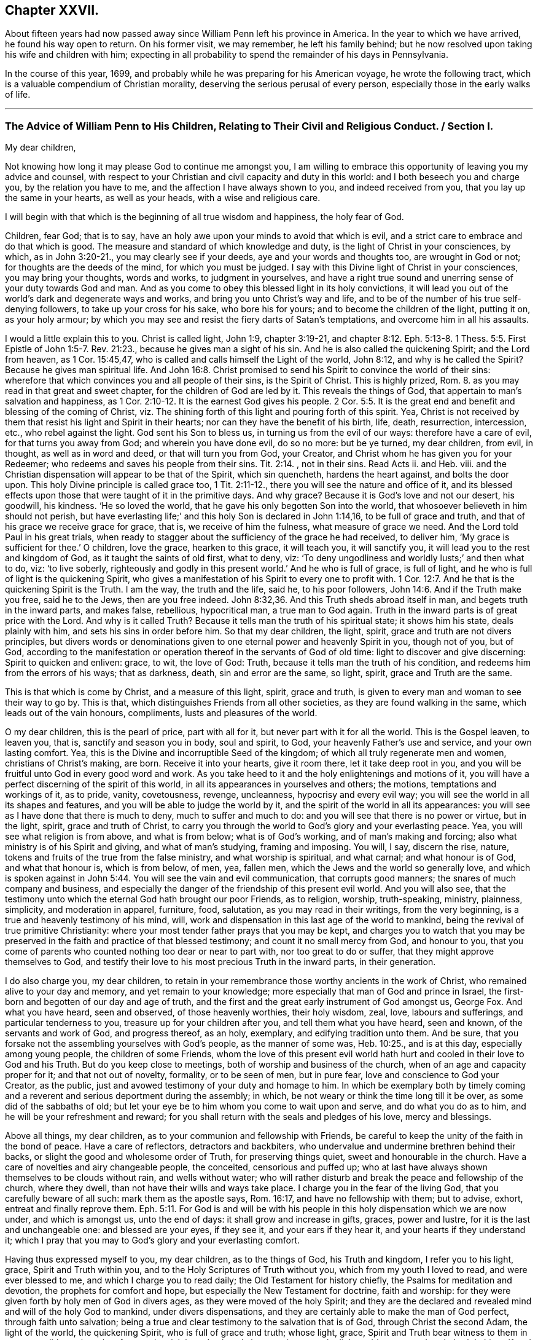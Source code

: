 == Chapter XXVII.

About fifteen years had now passed away since William Penn left his province in America.
In the year to which we have arrived, he found his way open to return.
On his former visit, we may remember, he left his family behind;
but he now resolved upon taking his wife and children with him;
expecting in all probability to spend the remainder of his days in Pennsylvania.

In the course of this year, 1699,
and probably while he was preparing for his American voyage,
he wrote the following tract, which is a valuable compendium of Christian morality,
deserving the serious perusal of every person,
especially those in the early walks of life.

[.asterism]
'''

[.old-style]
=== The Advice of William Penn to His Children, Relating to Their Civil and Religious Conduct. / Section I.

[.salutation]
My dear children,

Not knowing how long it may please God to continue me amongst you,
I am willing to embrace this opportunity of leaving you my advice and counsel,
with respect to your Christian and civil capacity and duty in this world:
and I both beseech you and charge you, by the relation you have to me,
and the affection I have always shown to you, and indeed received from you,
that you lay up the same in your hearts, as well as your heads,
with a wise and religious care.

I will begin with that which is the beginning of all true wisdom and happiness,
the holy fear of God.

Children, fear God; that is to say,
have an holy awe upon your minds to avoid that which is evil,
and a strict care to embrace and do that which is good.
The measure and standard of which knowledge and duty,
is the light of Christ in your consciences, by which, as in John 3:20-21.,
you may clearly see if your deeds, aye and your words and thoughts too,
are wrought in God or not; for thoughts are the deeds of the mind,
for which you must be judged.
I say with this Divine light of Christ in your consciences, you may bring your thoughts,
words and works, to judgment in yourselves,
and have a right true sound and unerring sense of your duty towards God and man.
And as you come to obey this blessed light in its holy convictions,
it will lead you out of the world`'s dark and degenerate ways and works,
and bring you unto Christ`'s way and life,
and to be of the number of his true self-denying followers,
to take up your cross for his sake, who bore his for yours;
and to become the children of the light, putting it on, as your holy armour;
by which you may see and resist the fiery darts of Satan`'s temptations,
and overcome him in all his assaults.

I would a little explain this to you.
Christ is called light, John 1:9, chapter 3:19-21, and chapter 8:12.
Eph. 5:13-8. 1 Thess. 5:5. First Epistle of John 1:5-7. Rev. 21:23.,
because he gives man a sight of his sin.
And he is also called the quickening Spirit; and the Lord from heaven,
as 1 Cor. 15:45,47, who is called and calls himself the Light of the world,
John 8:12, and why is he called the Spirit?
Because he gives man spiritual life.
And John 16:8. Christ promised to send his Spirit to convince the world of their sins:
wherefore that which convinces you and all people of their sins, is the Spirit of Christ.
This is highly prized, Rom. 8.
as you may read in that great and sweet chapter, for the children of God are led by it.
This reveals the things of God, that appertain to man`'s salvation and happiness,
as 1 Cor. 2:10-12. It is the earnest God gives his people. 2 Cor. 5:5.
It is the great end and benefit and blessing of the coming of Christ,
viz. The shining forth of this light and pouring forth of this spirit.
Yea, Christ is not received by them that resist his light and Spirit in their hearts;
nor can they have the benefit of his birth, life, death, resurrection, intercession, etc.,
who rebel against the light.
God sent his Son to bless us, in turning us from the evil of our ways:
therefore have a care of evil, for that turns you away from God;
and wherein you have done evil, do so no more: but be ye turned, my dear children,
from evil, in thought, as well as in word and deed, or that will turn you from God,
your Creator, and Christ whom he has given you for your Redeemer;
who redeems and saves his people from their sins. Tit. 2:14.
, not in their sins.
Read Acts ii.
and Heb.
viii.
and the Christian dispensation will appear to be that of the Spirit, which sin quencheth,
hardens the heart against, and bolts the door upon.
This holy Divine principle is called grace too, 1 Tit. 2:11-12.,
there you will see the nature and office of it,
and its blessed effects upon those that were taught of it in the primitive days.
And why grace?
Because it is God`'s love and not our desert, his goodwill, his kindness.
'`He so loved the world, that he gave his only begotten Son into the world,
that whosoever believeth in him should not perish,
but have everlasting life;`' and this holy Son is declared in John 1:14,16,
to be full of grace and truth, and that of his grace we receive grace for grace, that is,
we receive of him the fulness, what measure of grace we need.
And the Lord told Paul in his great trials,
when ready to stagger about the sufficiency of the grace he had received, to deliver him,
'`My grace is sufficient for thee.`' O children, love the grace, hearken to this grace,
it will teach you, it will sanctify you, it will lead you to the rest and kingdom of God,
as it taught the saints of old first, what to deny, viz:
'`To deny ungodliness and worldly lusts;`' and then what to do, viz: '`to live soberly,
righteously and godly in this present world.`' And he who is full of grace,
is full of light, and he who is full of light is the quickening Spirit,
who gives a manifestation of his Spirit to every one to profit with. 1 Cor. 12:7.
And he that is the quickening Spirit is the Truth.
I am the way, the truth and the life, said he, to his poor followers, John 14:6.
And if the Truth make you free, said he to the Jews,
then are you free indeed. John 8:32,36.
And this Truth sheds abroad itself in man,
and begets truth in the inward parts, and makes false, rebellious, hypocritical man,
a true man to God again.
Truth in the inward parts is of great price with the Lord.
And why is it called Truth?
Because it tells man the truth of his spiritual state; it shows him his state,
deals plainly with him, and sets his sins in order before him.
So that my dear children, the light, spirit, grace and truth are not divers principles,
but divers words or denominations given to one eternal power and heavenly Spirit in you,
though not of you, but of God,
according to the manifestation or operation thereof in the servants of God of old time:
light to discover and give discerning: Spirit to quicken and enliven: grace, to wit,
the love of God: Truth, because it tells man the truth of his condition,
and redeems him from the errors of his ways; that as darkness, death,
sin and error are the same, so light, spirit, grace and Truth are the same.

This is that which is come by Christ, and a measure of this light, spirit,
grace and truth, is given to every man and woman to see their way to go by.
This is that, which distinguishes Friends from all other societies,
as they are found walking in the same, which leads out of the vain honours, compliments,
lusts and pleasures of the world.

O my dear children, this is the pearl of price, part with all for it,
but never part with it for all the world.
This is the Gospel leaven, to leaven you, that is, sanctify and season you in body,
soul and spirit, to God, your heavenly Father`'s use and service,
and your own lasting comfort.
Yea, this is the Divine and incorruptible Seed of the kingdom;
of which all truly regenerate men and women, christians of Christ`'s making, are born.
Receive it into your hearts, give it room there, let it take deep root in you,
and you will be fruitful unto God in every good word and work.
As you take heed to it and the holy enlightenings and motions of it,
you will have a perfect discerning of the spirit of this world,
in all its appearances in yourselves and others; the motions,
temptations and workings of it, as to pride, vanity, covetousness, revenge, uncleanness,
hypocrisy and every evil way; you will see the world in all its shapes and features,
and you will be able to judge the world by it,
and the spirit of the world in all its appearances:
you will see as I have done that there is much to deny, much to suffer and much to do:
and you will see that there is no power or virtue, but in the light, spirit,
grace and truth of Christ,
to carry you through the world to God`'s glory and your everlasting peace.
Yea, you will see what religion is from above, and what is from below;
what is of God`'s working, and of man`'s making and forcing;
also what ministry is of his Spirit and giving, and what of man`'s studying,
framing and imposing.
You will, I say, discern the rise, nature,
tokens and fruits of the true from the false ministry, and what worship is spiritual,
and what carnal; and what honour is of God, and what that honour is, which is from below,
of men, yea, fallen men, which the Jews and the world so generally love,
and which is spoken against in John 5:44. You will see the vain and evil communication,
that corrupts good manners; the snares of much company and business,
and especially the danger of the friendship of this present evil world.
And you will also see,
that the testimony unto which the eternal God hath brought our poor Friends,
as to religion, worship, truth-speaking, ministry, plainness, simplicity,
and moderation in apparel, furniture, food, salutation,
as you may read in their writings, from the very beginning,
is a true and heavenly testimony of his mind, will,
work and dispensation in this last age of the world to mankind,
being the revival of true primitive Christianity:
where your most tender father prays that you may be kept,
and charges you to watch that you may be preserved
in the faith and practice of that blessed testimony;
and count it no small mercy from God, and honour to you,
that you come of parents who counted nothing too dear or near to part with,
nor too great to do or suffer, that they might approve themselves to God,
and testify their love to his most precious Truth in the inward parts,
in their generation.

I do also charge you, my dear children,
to retain in your remembrance those worthy ancients in the work of Christ,
who remained alive to your day and memory, and yet remain to your knowledge;
more especially that man of God and prince in Israel,
the first-born and begotten of our day and age of truth,
and the first and the great early instrument of God amongst us, George Fox.
And what you have heard, seen and observed, of those heavenly worthies,
their holy wisdom, zeal, love, labours and sufferings, and particular tenderness to you,
treasure up for your children after you, and tell them what you have heard,
seen and known, of the servants and work of God, and progress thereof, as an holy,
exemplary, and edifying tradition unto them.
And be sure, that you forsake not the assembling yourselves with God`'s people,
as the manner of some was, Heb. 10:25., and is at this day,
especially among young people, the children of some Friends,
whom the love of this present evil world hath hurt
and cooled in their love to God and his Truth.
But do you keep close to meetings, both of worship and business of the church,
when of an age and capacity proper for it; and that not out of novelty, formality,
or to be seen of men, but in pure fear, love and conscience to God your Creator,
as the public, just and avowed testimony of your duty and homage to him.
In which be exemplary both by timely coming and a
reverent and serious deportment during the assembly;
in which, be not weary or think the time long till it be over,
as some did of the sabbaths of old;
but let your eye be to him whom you come to wait upon and serve,
and do what you do as to him, and he will be your refreshment and reward;
for you shall return with the seals and pledges of his love, mercy and blessings.

Above all things, my dear children, as to your communion and fellowship with Friends,
be careful to keep the unity of the faith in the bond of peace.
Have a care of reflectors, detractors and backbiters,
who undervalue and undermine brethren behind their backs,
or slight the good and wholesome order of Truth, for preserving things quiet,
sweet and honourable in the church.
Have a care of novelties and airy changeable people, the conceited,
censorious and puffed up;
who at last have always shown themselves to be clouds without rain,
and wells without water;
who will rather disturb and break the peace and fellowship of the church,
where they dwell, than not have their wills and ways take place.
I charge you in the fear of the living God, that you carefully beware of all such:
mark them as the apostle says, Rom. 16:17, and have no fellowship with them;
but to advise, exhort, entreat and finally reprove them. Eph. 5:11.
For God is and will be with his people
in this holy dispensation which we are now under,
and which is amongst us, unto the end of days: it shall grow and increase in gifts,
graces, power and lustre, for it is the last and unchangeable one:
and blessed are your eyes, if they see it, and your ears if they hear it,
and your hearts if they understand it;
which I pray that you may to God`'s glory and your everlasting comfort.

Having thus expressed myself to you, my dear children, as to the things of God,
his Truth and kingdom, I refer you to his light, grace, Spirit and Truth within you,
and to the Holy Scriptures of Truth without you, which from my youth I loved to read,
and were ever blessed to me, and which I charge you to read daily;
the Old Testament for history chiefly, the Psalms for meditation and devotion,
the prophets for comfort and hope, but especially the New Testament for doctrine,
faith and worship: for they were given forth by holy men of God in divers ages,
as they were moved of the holy Spirit;
and they are the declared and revealed mind and will of the holy God to mankind,
under divers dispensations, and they are certainly able to make the man of God perfect,
through faith unto salvation;
being a true and clear testimony to the salvation that is of God,
through Christ the second Adam, the light of the world, the quickening Spirit,
who is full of grace and truth; whose light, grace,
Spirit and Truth bear witness to them in every sensible soul, as they frequently,
plainly and solemnly bear testimony to the light, spirit, grace and truth,
both in himself and in and to his people, to their sanctification, justification,
redemption and consolation; and in all men to their visitation,
reproof and conviction of their evil ways.
I say, having thus expressed myself in general, I refer you, my dear children,
to the light and Spirit of Jesus, that is within you,
and to the Scriptures of Truth without you,
and such other testimonies to the one same eternal Truth as have been borne in our day;
and shall now descend to particulars,
that you may more directly apply what I have said in general both as to
your religious and civil direction in your pilgrimage upon earth.

[.blurb]
=== Section II.

I will begin here also, with the beginning of time, the morning: so soon as you wake,
retire your minds into a pure silence, from all thoughts and ideas of worldly things,
and in that frame wait upon God, to feel his good presence,
to lift up your hearts to him,
and commit your whole self into his blessed care and protection.
Then rise, if well, immediately: being dressed, read a chapter or more in the Scriptures,
and afterwards dispose yourselves for the business of the day;
ever remembering that God is present, the overseer of all your thoughts,
words and actions; and demean yourselves, my dear children, accordingly;
and do not you dare to do that in his holy all-seeing presence,
which you would be ashamed a man, yea a child, should see you do.
As you have intervals, from your lawful occasions, delight to step home,
within yourselves, I mean, and commune with your own hearts, and be still;
and as Nebuchadnezzar said on another occasion,
you shall find and enjoy one like the Son of God, with you and in you;
a treasure the world knows not of, but which is the aim,
end and diadem of the children of God.
This will bear you up against all temptations,
and carry you sweetly and evenly through your day`'s business,
supporting you under disappointments,
and moderating your satisfaction in success and prosperity.
The evening being come, read again the holy Scripture,
and have your times of retirement before you close your eyes, as in the morning;
that so the Lord may be the Alpha and Omega of every day of your lives.
And if God bless you with families, remember good Joshua`'s resolution,
"`But as for me and my house, we will serve the Lord.`"

Fear God: show it in desire, refraining and doing: keep the inward watch;
keep a clear soul and a light heart.
Mind an inward sense, upon doing anything; when you read the Scripture,
remark the most notable places, as your spirits are most touched and affected,
in a common-place book, with that sense or opening which you receive;
for they come not by study or in the will of man, no more than the Scripture did;
and they may be lost by carelessness,
and the over growing thoughts and business of this life;
so in perusing any other good or profitable book; yet rather meditate than read much.
For the spirit of a man knows the things of a man, and with that spirit,
by observation of the tempers and actions of men you see in the world,
and looking into your own spirit and meditating thereupon,
you will have a deep and strong judgment of men and things.
For from what may be, what should be, and what is most probable or likely to be,
you can hardly miss in your judgment of human affairs;
and you have a better spirit than your own, in reserve for a time of need,
to pass the final judgment in important matters.

In conversation, mark well what others say or do, and hide your own mind,
at least till last; and then open it as sparingly as the matter will let you.
A just observance and reflection, upon men and things, give wisdom;
these are the great books of learning seldom read.
The laborious bee draws honey from every flower.
Be always on your watch, but especially in company:
then be sure to have your wits about you, and your armour on; speak last and little,
but to the point.
Interrupt none; anticipate none: '`Be quick to hear, slow to speak.`'
It gives time to understand, and ripens an answer.
Affect not words, but matter, and chiefly to be pertinent and plain:
truest eloquence is plainest, and brief speaking, I mean brevity and clearness,
to make yourselves easily understood by every body,
and in as few words as the matter will admit of, is the best.

Prefer the aged, the virtuous and the knowing,
and choose those that excel for your company and friendship, but despise not others.
Return no answer to anger, unless with much meekness, which often turns it away:
but rarely make replies, less rejoinders; for these add fuel to the fire.
It is a wrong time to vindicate yourselves, the true ear being then never open to hear it.
Men are not themselves, and know not well what spirits they are of: silence, to passion,
prejudice and mockery, is the best answer, and often conquers what resistance inflames.

Learn and teach your children fair writing, and the most useful parts of mathematics,
and some business when young, whatever else they are taught.
Cast up your income and live on half; if you can, on one third,
reserving the rest for casualties, charities, portions.
Be plain in clothes, furniture and food, but clean, and then the coarser the better,
the rest is folly and a snare.
Therefore, next to sin, avoid daintiness and choiceness about your persons and houses.
For if it be not an evil in itself, it is a temptation to it;
and maybe accounted a nest for sin to brood in.
Avoid differences; what are not avoidable, refer,
and keep awards strictly and without grudgings; read Prov. 18:17-18. xxv.
8+++.+++ Matt. 5:38 to 41. 1 Cor. 1:10 to 13. It is good counsel.

Be sure to draw your affairs into as narrow a compass as you can,
and into method and proportion, time and other requisites proper for them.
Have very few acquaintances and fewer intimates, but of the best in their kind.
Keep your own secrets, and do not covet others, but if trusted, never reveal them,
unless mischievous to some body; nor then, before warning the party to desist and repent.
Trust no man with the main chance, and avoid to be trusted.
Make few resolutions, but keep them strictly.
Prefer elders and strangers on all occasions;
be rather last than first in conveniency and respect; but first in all virtues.

Have a care of trusting to after games, for then there is but one throw for all;
and precipices are ill places to build upon.
Wisdom gains time, is before hand, and teaches to choose seasonably and pertinently;
therefore ever strike while the iron is hot.
But if you lose an opportunity, it differs in this from a relapse;
less caution and more resolution and industry must recover it.

Above all, remember your Creator: remember yourselves and your families,
when you have them, in the youthful time and forepart of your life;
for good methods and habits obtained then,
will make you easy and happy the rest of your days.
Every estate has its snare: youth and middle age, pleasure and ambition; old age, avarice.
Remember, I tell you, that man is a slave where either prevails.
Beware of the pernicious lusts of the eye and the flesh, and the pride of life,
which are not of the Father, but of the world.
Get higher and nobler objects, for your immortal part, my dear children,
and be not tied to things without you;
for then you can never have the true and free enjoyment of yourselves, to better things;
no more than a slave, in Algiers, has of his house or family in London.
Be free, live at home, in yourselves I mean, where greater treasures lie hidden,
than in the Indies.
The pomp, honour and luxury of the world, are cheats,
and the unthinking and inconsiderate are taken by them.
But the retired man is upon higher ground; he sees and is aware of the trick,
contemns the folly and bemoans the deluded.
This very consideration, doubtless,
produced those two passions in the two greatest gentiles of their time,
Democritus and Heraclitus; the one laughing, the other weeping,
for the madness of the world, to see so excellent and reasonable a creature as man,
so meanly trifling and lavishly employed.

Choose God`'s trades before men`'s: Adam was a gardener, Cain a ploughman,
and Abel a grazier or shepherd: these began with the world,
and have least of snare and most of use.
When Cain became a murderer, as a witty man said, he turned a builder of cities,
and quitted his husbandry: mechanics, as handicrafts, are also commendable,
but they are but a second brood and younger brothers.
If grace employ you not, let nature and useful arts; but avoid curiosity there also,
for it devours much time to no profit.
I have seen the ceiling of a room, that cost half as much as the house;
a folly and sin too.

Have but few books, but let them be well chosen and well read,
whether of religious or civil subjects.
Shun fantastic opinions: measure both religion and learning by practice;
reduce all to that, for that brings a real benefit to you,
the rest is a thief and a snare.
And indeed, reading many books is but taking off the mind too much from meditation.
Reading yourselves and nature, in the dealings and conduct of men,
is the truest human wisdom.
The spirit of a man knows the things of man,
and more true knowledge comes by meditation and just reflection, than by reading;
much reading is an oppression of the mind, and extinguishes the natural candle;
which is the reason of so many senseless scholars in the world.
Do not that which you blame in another.
Do not that to another which you would not another should do to you.
But above all, do not that in God`'s sight which you would not man should see you do.

That you may order all things profitably, divide your day:
a share of time for your retirement and worship of God; a proportion for your business;
in which remember to ply that first which is first to be done;
so much time for yourselves, be it for study, walking, visits, etc.
In this be first, and let your friends know it,
and you will cut off many impertinences and interruptions,
and save a treasure of time to yourselves, which people most unaccountably lavish away.
And to be more exact, for much lies in this, keep a short journal of your time,
though a day require but a line; many advantages flow from it.

Keep close to the meetings of God`'s people; and wait diligently at them,
to feel the heavenly life in your hearts.
Look for that more than words in ministry, and you will profit most.
Above all look to the Lord, but despise not instruments, man or woman, young or old,
rich or poor, learned or unlearned.

Avoid discontented persons, unless to inform or reprove them.
Abhor detraction, the sin of fallen angels, and the worst of fallen men.
Excuse faults in others, own them in yourselves, and forgive them against yourselves,
as you would have your heavenly Father and Judge forgive you.
Read Prov. 17:9. and Matt. 6:14-15. Christ
returns and dwells upon that passage of his prayer,
above all the rest, forgiveness, the hardest lesson to man,
who of all other creatures most needs it.

Be natural; love one another; and remember, that to be void of natural affection,
is a mark of apostacy set by the apostle, 2 Tim. 3:3. Let not time, I charge you,
wear out nature.
It may wear out kindred according to custom, but it is an ill one,
therefore follow it not.
It is a great fault in families at this day: have a care of it,
and shun that unnatural carelessness.
Live as near as you can, visit often, correspond oftener,
and communicate with kind hearts to one another,
in proportion to what the Lord gives you; and do not be close,
nor hoard up from one another as if you had no right or claim in one another,
and did not descend of one most tender father and mother.

What I write is to yours, as well as you, if God gives you children.
And in case a prodigal should ever appear among them,
make not his folly an excuse to be strange or close,
and so to expose such an one to more evil.
But show bowels, as John did to the young man that fell into ill company,
whom with love he reclaimed, after His example that sends his sun and rain upon all.

Love silence, even in the mind; for thoughts are to that, as words to the body,
troublesome; much speaking, as much thinking, spends, and in many thoughts,
as well as words, there is sin.
True silence is the rest of the mind, and is to the spirit, what sleep is to the body,
nourishment and refreshment.
It is a great virtue; it covers folly, keeps secrets, avoids disputes, and prevents sin.

The wisdom of nations lies in their proverbs, which are brief and pithy;
collect and learn them, they are notable measures and directions for human life;
you have much in little; they save time in speaking; and upon occasion,
may be the fullest and safest answers.

Never meddle with other folks`' business, and less with the public,
unless called to the one by the parties concerned,
in which move cautiously and uprightly;
and required to the other by the Lord in a testimony for his name and Truth;
remembering that old, but most true and excellent proverb,
He lives happily who lives hiddenly or privately, for he lives quietly.
It is a treasure to them that have it: study it, get it, keep it;
too many miss it who might have it: the world knows not the value of it.
It doubles man`'s life, by giving him twice the time to himself,
that a large acquaintance or much business will allow him.

Have a care of resentment, or taking things amiss, a natural,
ready and most dangerous passion; but be apter to remit than resent,
it is more christian and wise.
For as softness often conquers, where rough opposition fortifies; so resentment,
seldom knowing any bounds, makes many times greater faults than it finds;
for some people have out-resented their wrong so far,
that they made themselves more faults by it,
by which they cancel the debt through a boundless passion,
overthrow their interest and advantage, and become debtor to the offender.

Rejoice not at the calamity of any, though they be your enemies.
Envy none; it is God who maketh rich and poor, great and small, high and low.

Be entreatable.
Never aggravate.
Never revile or give ill names.
It is unmannerly as well as unchristian.
Remember Matt. 5:22, where it is said, '`He that calls his brother fool,
is in danger of hell-fire.`' "`Be not morose or conceited; one is rude,
the other troublesome and nauseous.
Avoid questions and strife; it shows a busy and contentious disposition.

Add no credit to a report upon conjecture, nor report to the hurt of any.
Beware of jealousy, except it be godly, for it devours love and friendship;
it breaks fellowship, and destroys the peace of the mind.
It is a groundless and evil surmise.

Be not too credulous; read Prov. 14:15. Caution is a medium, I recommend it.
Speak not of religion, neither use the name of God, in a familiar manner.

Meddle not with government; never speak of it, let others say or do as they please.
But read such books of law as relate to the office of a justice, a coroner,
sheriff and constable; also the doctor and student; some book of clerkship,
and a treatise of wills, to enable you about your own private business only,
or a poor neighbour`'s. For it is a charge I leave with you and yours,
meddle not with the public, neither business nor money; but understand how to avoid it,
and defend yourselves, upon occasion, against it.
For much knowledge brings sorrow, and much doing more.
Therefore know God, know yourselves; love home, know your own business and mind it,
and you have more time and peace than your neighbours.

If you incline to marry, then marry your inclination rather than your interest:
I mean what you love, rather than what is rich.
But love for virtue, temper, education and person, before wealth or quality,
and be sure you are beloved again.
In all which, be not hasty, but serious; lay it before the Lord, proceed in his fear,
and be you well advised.
And when married, according to the way of God`'s people, used among Friends,
out of whom only choose; strictly keep covenant.
Avoid occasion of misunderstanding; allow for weaknesses,
and variety of constitution and disposition;
and take care of showing the least disgust or misunderstanding to others,
especially your children.
Never lie down with any displeasure in your minds,
but avoid occasions of dispute and offence.
Overlook and cover failings.
Seek the Lord for one another; wait upon him together, morning and evening,
in his holy fear, which will renew and confirm your love and covenant:
give way to nothing that would in the least violate it: use all means of true endearment,
that you may recommend and please one another;
remembering that your relation and union is the figure of Christ`'s to his church;
therefore, let the authority of love only bear sway your whole life.

If God give you children, love them with wisdom, correct them with affection:
never strike in passion, and suit the correction to their age as well as fault.
Convince them of their error before you chastise them, and try them,
if they show remorse, before severity;
never use that but in case of obstinacy or impenitency.
Punish them more by their understandings than the rod, and show them the folly,
shame and undutifulness of their faults, rather with a grieved than an angry countenance,
and you will sooner affect their natures, and with a nobler sense,
than a servile and rude chastisement can produce.
I know the methods of some are severe corrections for faults,
and artificial praises when they do well, and sometimes rewards.
But this course awakens passions worse than their faults; for one begets base fear,
if not haired; the other pride and vain-glory,
both which should be avoided in a religious education of youth;
for they equally vary from it, and deprave nature.
There should be the greatest care imaginable, what impressions are given to children.
That method which earliest awakens their understandings to love, duty, sobriety,
and just and honourable things, is to be preferred.
Education is the stamp parents give their children; they pass for what they breed them,
or less value perhaps, all their days.
The world is in nothing more wanting and reprovable, both in precept and example;
they do with their children as with their souls,
put them out at livery for so much a year.
They will trust their estates or shops with none but themselves,
but for their souls and posterity they have less solicitude.
But do you breed your children yourselves; I mean as to their morals,
and be their bishops and teachers in the principles of conversation:
as they are instructed, so they are likely to be qualified,
and your posterity by the precepts and examples which they receive from yours.
And were mankind herein more cautious,
they would better discharge their duty to God and posterity;
and their children would owe them more for their education than for their inheritances.
Be not unequal in your love to your children, at least in the appearances of it;
it is both unjust and indiscreet: it lessens love to parents,
and provokes envy among children.
Let them wear the same clothes, eat of the same dish,
have the same allowance as to time and expense.
Breed them to some employment, and give all equal.
Teach them also frugality, and they will not want substance for their posterity.
A little beginning, with industry and thrift, will make an estate;
but there is a great difference between saving and sordidness.
Be not scanty any more than superfluous; but rather make bold with yourselves,
than be strait to others; therefore let your charity temper your frugality and theirs.

What I have written to you, I have written to your children and theirs.

Servants you will have, but remember, the fewer the better,
and those rather aged than young; you must make them such, or dispose of them often.
Change is not good, therefore choose well, and the rather because of your children;
for children, thinking they can take more liberty with servants than with their parents,
often choose the servants company, and if they are idle, wanton, ill examples,
children are in great danger of being perverted.
Let them therefore be Friends, and such as are well recommended:
let them know their business as well as their wages; and as they do the one,
pay them honestly the other.
Though servants, yet remember they are brethren in Christ,
and that you also are but stewards, and must account to God.
Wherefore let your moderation appear unto them,
and that will provoke them to diligence for love rather than fear,
which is the truest and best motive to service.
In short, as you find them, so keep, use and reward them, or dismiss them.

Distrust is of the nature of jealousy, and must be warily entertained upon good grounds,
or it is injurious to others, and instead of being safe, is troublesome to you.
If you trust little, you will have but little cause to distrust.
Yet I have often been whispered to in myself of persons and things,
at first sight and motion, that hardly ever failed to be true;
though by neglecting the sense, or suffering myself to be argued or importuned from it,
I have more than once failed of my expectation.
Have therefore a most tender and nice regard to those first and unpremeditated sensations.

For your conduct in your business, and in the whole course of your life,
though what I have said to you, and recommended you to, might be sufficient;
yet I will be more particular as to those good and gracious qualifications,
with which I pray God Almighty to season and accomplish you,
to his glory and your temporal and eternal felicity.

[.blurb]
=== Section III.

Be humble: it becomes a creature; a depending and borrowed being,
that lives not of itself, but breathes in another`'s air with another`'s breath,
and is accountable for every moment of time, and can call nothing its own,
but is absolutely a tenant at will of the great Lord of heaven and earth.
And of this excellent quality you cannot be wanting,
if you dwell in the holy fear of the omnipresent and all seeing God:
for that will show you your vileness and his excellency, your meanness and his majesty,
and withal, the sense of his love to such poor worms,
in the testimonies he gives of his daily care, mercy and goodness;
that you cannot but be abased, laid low and humbled.
I say, the fear and love of God beget humility, and humility fits you for God and men.
You cannot step well amiss, if this virtue dwell richly in you;
for then God will teach you.
The humble he teacheth his ways, and they are all pleasant and peaceable to his children:
yea, he '`giveth grace to the humble,
but resisteth the proud.`' '`He regardeth the proud
afar off`".`' They shall not come near him,
nor will he hear them in the day of their distress.
Humility seeks not the last word, nor the first place.
She offends none, but prefers others, and thinks lowly of herself;
is not rough or self-conceited, high, loud or domineering;
blessed are they that enjoy her.
'`Learn of me,`' said Christ,
'`for I am meek and lowly in heart.`' He washed his disciples`' feet.
Indeed himself was the greatest pattern of it.
Humility goes before honour.

There is nothing shines more clearly through Christianity than humility.
Of this the holy Author of it is the greatest instance.
He was humble in his incarnation; for he that thought it no robbery to be equal with God,
humbled himself to become a man; and many ways made himself of no reputation.
As first, in his birth or descent: it was not of the princes of Judah,
but of a virgin of low degree, the espoused of a carpenter;
and so she acknowledges in her heavenly anthem, or ejaculation,
speaking of the great honour God had done her;
'`My spirit hath rejoiced in God my Saviour,
for he hath regarded the low estate of his hand-maiden;
he hath put down the mighty from their seats, and exalted them of low degree.`' Secondly,
he was humble in his life.
He kept no court but in deserts and mountains, and in solitary places;
neither was he served in state, his attendants being mechanics.
By the miracles he wrought, we may understand the food he eat,
viz. barley bread and fish;
and it is not to be thought there was any curiosity in dressing them.
We have reason to believe his apparel was as moderate as his table.
Thirdly, he was humble in his sufferings and death: he took all affronts patiently,
and in our nature triumphed over revenge: he was despised, spit upon, buffeted, whipped,
and finally crucified between thieves, as the greatest malefactor;
yet he never reviled them, but answered all in silence and submission, pitying, loving,
and dying for those by whom he was ignominiously put to death.
O mirror of humility! let your eyes be continually upon it,
that you may see yourselves by it.
Indeed his whole life was one continued great act of self-denial:
and because he needed it not for himself, he must needs do it for us;
thereby leaving us an example that we should follow his steps; and as he was,
we should be, in this world, according to the beloved disciple, 1 John 2:6.
What he did for us, was not to excuse, but to excite our humility.
For as he is like God, we must be like him; and that the froward, the contentious,
the revengeful, the striker, the duelist, etc., cannot be said to be of that number,
is very evident.
The more to illustrate this virtue,
I would have you to consider the folly and danger of pride, its opposite.
This it was that threw the angels out of heaven, man out of paradise,
destroyed cities and nations, was one of the sins of Sodom,
the destruction of Assyria and Israel,
and the reason given by God for his great vengeance upon Moab and Ammon.
Besides, pride is the vainest passion that can rule in man,
because he has nothing of his own to be proud of;
and to be proud of another`'s shows want of wit and honesty too.
He not only did not make himself,
but is born the nakedest and most helpless of almost all creatures.
Nor can he add to his days or stature,
or so much as make one hair of his head white or black.
He is so absolutely in the power of another, that, as I have often said,
he is at best but a tenant at will of the great Lord of all, holding life, health,
substance, and everything at his sovereign disposal; and the more man enjoys,
the less reason he has to be proud,
because he is the more indebted and engaged to thankfulness and humility.

Wherefore avoid pride as you would avoid the devil; remembering you must die,
and consequently those things must die with you which could be any temptation to pride;
and that there is a judgment follows, at which you must give an account,
both for what you have enjoyed and done.

From humility springs meekness.
Of all the rare qualities of wisdom, learning, valour, etc., with which Moses was endued,
he was denominated by his meekness:
this gave the rest a lustre they must otherwise have wanted.
The difference is not great between these excellent graces;
yet the Scripture observes some.
God will teach the humble his way, and guide the meek in judgment.
It seems to be humility perfectly digested, and from a virtue become a nature.
A meek man is one that is not easily provoked, yet easily grieved; not peevish or testy,
but soft, gentle, and inoffensive.
O blessed will you be, my dear children, if this grace adorn you!
There are divers great and precious promises to the meek, in Scripture.
God will clothe the meek with salvation; and blessed are they,
for they shall inherit the earth.
Christ presses it in his own example, '`Learn of me, for I am meek,`' etc.,
and requires his to become as little children, in order to salvation, Matt. 18:3.
A meek and quiet spirit is of great price with the Lord, 1 Pet. 3:4.
It is a fruit of the spirit, Gal. 5:22-23,
exhorted to in Eph. 4:2. Col. 3:12. Tit. 3:2,
and many places more to the same effect.

Patience is an effect of a meek spirit and flows from it.
It is a bearing and suffering disposition; not choleric or soon moved to wrath,
or vindictive; but ready to hear and endure too,
rather than be swift and hasty in judgment or action.
Job is as much famed for this, as was Moses for the other virtue:
without it there is no running the christian race, or obtaining the heavenly crown;
without it there can be no experience of the work of God, Rom. 5:3-5. For patience,
saith the apostle, worketh experience; nor hope of an eternal recompense,
for experience worketh that hope.
Therefore, says James,
'`Let patience have its perfect work.`' It is made the saints`' excellency;
here is the patience of the saints, Rev. 13:10.
It is joined with the kingdom of Christ, Rev. 1:9.
Read Luke 21:19. '`In patience possess your souls.`' '`Be patient
towards all men;`' which shows the excellency and necessity of patience,
as that does the true dignity of a man.
It is wise, and will give you great advantage over those you converse with,
on all accounts.
For passion blinds men`'s eyes, and betrays men`'s weakness;
patience sees the advantage and improves it.
Patience inquires, deliberates and brings to a mature judgment.
Through your civil as well as christian course,
you cannot act wisely and safely without it;
therefore I recommend this blessed virtue to you.

Show mercy whenever it is in your power, that is, forgive, pity and help,
for so it signifies.
Mercy is one of the attributes of God.
It is exalted in Scripture above all his works, and is a noble part of his image in man.
God hath recommended it.
'`Keep mercy and judgment and wait on the Lord.`' God hath shown it to man,
and made it his duty.
He hath showed thee O man what is good, and what doth the Lord require of thee,
but to do justly, and to love mercy and to walk humbly,
or to humble thyself to walk with thy God:
a short but ample expression of God`'s love and man`'s duty;
happy are you if you mind it.
In this you see mercy is one of the noblest virtues.
Christ has a blessing for them that have it, '`Blessed are the merciful,
for they shall find mercy;`' a strong motive indeed.
In Luke 6:35-36, he commands it.
'`Be you merciful as your Father is merciful.`' He bid the Jews,
that were so over-righteous, but so very unmerciful, learn what this meaneth;
'`I will have mercy and not sacrifice.`' In his parable of the lord and his servants,
he shows what will be the end of the unmerciful steward,
that having been forgiven much by his master,
would not forgive a little to his fellow servant.
Mercy is a great part of God`'s law, Ex. 23:4-5.
It is a material part of God`'s true fast, Isa. 58:6-7.
It is a main part of God`'s covenant, Jer. 31:34.
Heb. 8:12. And the reason and rule of the last judgment,
Matt. 25:31, to the end: pray read it.
It is a part of the undefiled religion, James 1:27, 3:17.
Read Prov. 14:21-22. But the merciful man`'s mercy reaches further,
even to his beast; then surely to man, his fellow creature, he shall not want it.
Wherefore, I charge you, oppress no body, man or beast.
Take no advantage upon the unhappy, pity the afflicted, make their case your own,
and that of their wives and poor innocent children the condition of yours,
and you cannot want sympathy, bowels, forgiveness,
nor a disposition to help and succour them to your ability.
Remember, it is the way for you to be forgiven and helped in time of trial.
Read the Lord`'s prayer.
Remember the nature and goodness of Joseph to his brethren;
follow the example of the good Samaritan, and let Edom`'s unkindness to Jacob`'s stock,
and the heathen`'s to Israel, be a warning to you.

Charity is a near neighbour to mercy: it is generally taken to consist in this,
not to be censorious, and to relieve the poor.
For the first, remember you must be judged.
And for the last, remember you are but stewards.
'`Judge not, therefore,
lest you be judged.`' Be clear yourselves before you fling the stone.
Get the beam out of your own eye; it is humbling doctrine, but safe.
Judge, therefore, at your own peril: see it be righteous judgment,
as you will answer it to the great Judge.
This part of charity also excludes whisperings, backbiting, talebearing, evil surmising,
most pernicious follies and evils, of which beware.
Read 1 Cor.
xiii.
For the other part of charity, relieving the poor, it is a debt you owe to God:
you have all you have or may enjoy, with the rent-charge upon it.
The saying is, that '`He who gives to the poor, lends to the Lord:`' but it may be said,
not improperly, the Lord lends to us to give to the poor:
they are at least partners by Providence with you, and have,
a right you must not defraud them of.
You have this privilege, indeed, when, what, and to whom; and yet,
if you heed your Guide, and observe the object, you will have a rule for that too.

I recommend little children, widows, infirm and aged persons, chiefly to you:
spare something out of your own belly rather than let theirs go pinched.
Avoid that great sin of needless expense on your persons and on your houses,
while the poor are hungry and naked.
My bowels have often been moved, to see the very aged and infirm people,
but especially poor helpless children, lie all night in bitter weather,
at the thresholds of doors, in the open streets, for want of better lodging.
I have made this reflection, if you were so exposed, how hard would it be to endure?
The difference between our condition and theirs, has drawn from me humble thanks to God,
and great compassion and some supply to those poor creatures.
Once more, be good to the poor: what do I say?
be just to them, and you will be good to yourselves.
Think it your duty, and do it religiously.
Let the moving passage, Matt. 25:35. to the end, live in your minds:
I was hungry and thirsty, and naked, sick and in prison, and you administered unto me,
and the blessing that followed: also what he said to another sort,
'`I was hungry and thirsty, and naked, and sick, and in prison,
and you administered not unto me;`' for a dreadful
sentence follows to the hard-hearted world.
Woe be to them that take the poor`'s pledge, Ezek. 18:12-13,
or eat up the poor`'s right.
O devour not their part! less lay it out in vanity, or lay it up in bags,
for it will curse the rest.
Hear what the Psalmist says, '`Blessed is he that considereth the poor,
the Lord will deliver him in time of trouble: The Lord will preserve and keep him alive,
and he shall be blessed upon the earth:
And thou wilt not deliver him into the will of his enemies.
The Lord will strengthen him upon the bed of languishing:
Thou wilt make all his bed in his sickness.`' This is the reward
of being faithful stewards and treasurers for the poor of the earth.
Have a care of excuses, they are, I know, ready at hand:
but '`Withhold not good from them to whom it is due,
when it is in the power of thine hand to do it.
Say not unto thy neighbour go, and come again, and tomorrow I will give,
when thou hast it by thee.`' Also bear in mind Christ`'s doctrine,
'`Give to him that asketh thee, and from him that would borrow of thee,
turn not thou away.`' But above all, remember the poor woman, that gave her mite;
which Christ preferred above all, because she gave all, but it was to God`'s treasury.

Liberality or bounty is a noble quality in man, entertained of few, yet praised of all;
but the covetous dislike it, because it reproaches their sordidness.
In this she differs from charity, that she has sometimes other objects,
and exceeds in proportion.
For she will cast her eye on those that do not absolutely want, as well as those that do;
and always outdoes necessities and services.
She finds out virtue in a low degree, and exalts it.
She eases their burden who labour hard to live:
many kind and generous spells such find at her hand, that do not quite want,
whom she thinks worthy.
The decayed are sure to hear of her: she takes one child and puts out another,
to lighten the loads of over-charged parents, more to the fatherless.
She shows the value of services in her rewards, and is never debtor to kindnesses,
but will be creditor on all accounts.
Where another gives sixpence, the liberal man gives his shilling;
and returns double the tokens he receives.
But liberality keeps temper too; she is not extravagant any more than she is sordid;
for she hates niggard`'s feasts as much as, niggard`'s fasts; and as she is free,
and not starched, so she is plentiful, but not superfluous and extravagant.
You will hear of her in all histories, especially in Scripture,
the wisest as well as best of books; her excellency and her reward are there.
She is commanded and commended; '`The righteous showeth mercy and giveth,
and the good man is merciful and ever lendeth.`' He shows favour and lendeth,
and disperseth abroad.
There is that scattereth, and yet increaseth;
and there is that withholdeth more than is meet, but it tendeth to poverty.
The liberal soul shall be fat; the bountiful eye shall be blessed.
The churl and liberal man are described, and a promise to the latter,
that his liberality shall uphold him, Isa. 32:78.
Christ makes it a part of his religion
and the way to be the children of the highest,
to lend and not receive again, and this to enemies as well as friends;
yea to the unthankful and to the evil; no exception is made, no excuse admitted.
The apostle Paul, 2 Cor. 9:5-10, enjoins it, threatens the strait-handed,
and promises the open-hearted a liberal reward.

Wheresoever, therefore, my dear children; liberality is required of you,
God enabling you, sow not sparingly nor grudgingly, but with a cheerful mind,
and you shall not go without your reward; though that ought not to be your motive.
But avoid ostentation, for that is using virtue to vanity,
which will run you to profuseness, and that to want; which begets greediness,
and that avarice, the contrary extreme.
As men may go westward till they come east,
and travel till they and those they left behind them, stand antipodes, up and clown.

Justice or righteousness, is another attribute of God,
of large extent in the life and duty of man.
Be just therefore in all things, to all.
To God as your Creator; render to him that which is his, your heart,
for that acknowledgment he has reserved to himself,
by which only you are entitled to the comforts of this and a better life.
And if he has your hearts, you have him for your treasure,
and with him all things requisite to your felicity.
Render also to Caesar that which is his, lawful subjection; not for fear only,
but conscience sake.
To parents, a filial love and obedience.
To one another, natural affection.
To all people, in doing as you would be done by.
Hurt no man`'s name or person.
Covet no man`'s property in any sort.
Consider well of David`'s tenderness to Saul, when he sought his life,
to excite your duty; and Ahab`'s unjust covetousness and murder of Naboth,
to provoke your abhorrence of injustice.
David, though anointed king, took no advantages; he believed,
and therefore did not make haste, but left it to God, to conclude Saul`'s reign,
for he would not hasten it.
A right method and a good end, my dear children; God has shown it you,
and requires it of you.

Remember the tenth commandment, it was God who gave it, and will judge you by it.
It comprehends restitution as well as acquisition, and especially the poor man`'s wages.
Samuel is a great and good example of righteousness, 1 Sam. 12:3.
He challenged the whole house of Israel,
to say whom he had oppressed or defrauded?
The like did the apostle to the Corinthians, 2 Cor. 7:2.
He exhorted the Christians to be careful that they did not defraud,
1 Thess. 4:6, for this reason, that God was the avenger of the injured.
But as bad as it was, there must be no going to law amongst Christians, 1 Cor. 6:7.
To your utmost power, therefore, owe no one any thing but love,
and that in prudence as well as righteousness.
Justice gives you reputation, and adds a blessing to your substance;
it is the best security you can have for it.

I will close this head, with a few Scriptures to each branch.
To your superiors; '`Submit to every ordinance of man,
for the Lord`'s sake.`' '`Obey those that have rule over
you.`' '`Speak not evil of dignities.`' '`My son,
fear thou the Lord and the king,
and meddle not with them that are given to change.`' To your parents;
'`Honour your father and your mother, that your days may be long in the land,
which the Lord your God shall give you.`' '`Children,
obey your parents,`' it is the first commandment with promise, Eph. 6:1-2.
Great judgments follow those that disobey this law,
and defraud their parents of their due: '`Whoso robbeth his father or his mother,
and saith it is no transgression,
the same is the companion of a destroyer.`' Or such
would destroy their parents if they could.
It is charged by the prophet Ezekiel upon Jerusalem, as a mark of her wicked state;
'`In thee have thy princes set light by father and mother, oppressed strangers,
and vexed the fatherless and widows.`' To thy neighbour;
hear what God`'s servants taught: '`To do justice and judgment,
is more acceptable to the Lord than sacrifice.`' Diverse
weights and measures are alike abomination unto the Lord, Lev. 19:36.
Duet. 25:13 to 16 inclusive.
Prov. 11:1, 20:10, 23. Read Prov. 22:16,22,23, 23:10, 23.
Peruse the sixth of Micah; also Zech. 8:16-17.
And especially the fifteenth Psalm,
as a short but full measure of life, to give acceptance with God.

I have said but little to you of distributing justice,
or being just in power or government;
for I should desire you may never be concerned therein,
unless it were upon your own principles, and then the less the better,
unless God require it from you.
But if it ever be your lot, know no man after the flesh; know neither rich nor poor,
great nor small, nor kindred, nor stranger; but judge the cause,
according to your understanding and conscience,
and that upon deliberate inquiry and information.
Read Exod. 23 from 1 to 10. Duet. 1:16-17, 16:19, 20, 24:17.
2 Sam. 23:3. Jer. 22:3-4. Prov. 24:23. Lam. 3:35-36. Hos. 12:6. Amos 8:4-8.
Zeph. 2:3, 3:1,3. Zech. 7:10-9. Jer. 5:4-6, 8:6,7.
Which show both God`'s commands and complaints, and man`'s duty in authority;
which as I said before, avoid industriously at all times,
for privacy is freed from the clamour, danger, encumbrance and temptation,
that attend stations in government: never meddle with it, but for God`'s sake.

Integrity is a great and commendable virtue.
A man of integrity, is a true man, a bold man, and a steady man;
he is to be trusted and relied upon.
No bribes can corrupt him, no fear daunt him; his word is slow in coming, but sure.
He shines brightest in the fire, and his friend hears of him most when he most needs him.
His courage grows with danger, and conquers opposition by constancy.
As he cannot be flattered or frighted into that which he dislikes,
so he hates flattery and temporizing in others.
He runs with truth, and not with the times; with right, and not with might.
His rule is straight; soon seen but seldom followed: it has done great things.
It was integrity preferred Abel`'s offering, translated Enoch, saved Noah,
raised Abraham to be God`'s friend, and father of a great nation,
rescued Lot out of Sodom, blessed and increased Jacob, kept and exalted Joseph,
upheld and restored Job, honoured Samuel before Israel,
crowned David over all difficulties, and gave Solomon peace and glory, while he kept it;
it was this preserved Mordecai and his people,
and so signally defended Daniel among the lions, and the children in the flames,
that it drew from the greatest king upon earth, and an heathen too,
a most pathetical confession to the power and wisdom of the God that saved them,
and whom they served.
Thus is the Scripture fulfilled,
'`The integrity of the upright shall guide them.`' O my dear children, fear,
love and obey this great, holy and unchangeable God,
and you shall be happily guided and preserved through
your pilgrimage to everlasting glory.

Gratitude or thankfulness, is another virtue of great lustre,
and so esteemed with God and all good men: it is an owning of benefits received,
to their honour and service who confer them.
It is indeed a noble sort of justice, and might, in a sense,
be referred as a branch to that head; with this difference,
that since benefits exceed justice, the tie is very strong to be grateful;
and consequently there is something exceedingly base and reproachful in ingratitude.
So that, though you are not obliged by legal bonds or judgments,
to restitution with due interest, your virtue, honour and humanity,
are naturally pledges for your thankfulness;
and by how much the less you are under external ties,
esteem your inward ties so much the stronger.
Those who can break them, would know no bounds: for make it a rule to you,
the ungrateful would be unjust too, but for fear of the law.
Always own therefore the benefits you receive,
and then choose when and how you may most honour or serve those that conferred them.
Some have lived to need the favours they have done; and should they be put to ask,
where they ought to be invited?
No matter if they have nothing to show for it,
they show enough when they show themselves to those they have obliged:
and such see enough to induce their gratitude,
when they see their benefactors in adversity;
the less law the more grace and the stronger tie.
It is an evangelical virtue, and works, as faith does, only by love:
in this it exactly resembles a Christian state; '`We are not under the law,
but under grace,`' and it is by grace, and not by merit,
'`that we are saved.`' But are our obligations the less to God,
that he heaps his favours so undeservedly upon us?
Surely no.
It is the like here; that which we receive is not owed or compelled, but freely given,
so no tie; it is of choice, a voluntary goodness without bargain or condition:
but has this therefore no security?
Yes, certainly, the greatest; a judgment written and acknowledged in the mind.
He is his friend`'s to the altar with a good conscience: but how long?
As long as he lives.
The characters of gratitude, like those of friendship, are only defaced by death,
else indelible.
'`A friend loveth at all times,`' says Solomon.
And '`thine own friend, and thy father`'s friend,
forsake thou not.`' It is injustice which makes gratitude a precept.
There are three sorts of men who can hardly be grateful; the fearful man,
for in danger be loses his heart, with which he should help his friend: the proud man,
for he takes that virtue for a reproach:
he who unwillingly remembers he owes any thing to God,
will not readily remember he is beholden to man.
History lays it to the charge of some of this sort of great men,
who being uneasy to see the authors of their greatness,
have not been quiet till they have accomplished the ruin of those who raised them.
Lastly, the covetous man is as ill at it as the other two.
His gold has spoiled his memory, and will not let him be grateful,
though perhaps he owes the best part, at least the beginning of it, to another`'s favour.
As there is nothing more unworthy in a man than ingratitude,
so nothing in man is so frequently reproached in Scripture.
How often does God put the Jews in mind of their forgetfulness and unthankfulness
for the mercies and favours they received from him;
read Duet. 32:15. Jesurun waxed fat, and kicked against God, grew unmindful,
forgot and forsook his Rock, who had done mighty things for him.
Thus Moses, Duet. 31:16-17.
Also Judges 10:11-13. And 1 Sam. 8:8.
David likewise in his lxxviii.
cv. cvi.
Psalms, gives an history of God`'s love to Israel, and their ingratitude.
It is made a mark of apostacy from Christianity by the apostle, 2 Tim. 3:2.

Diligence is another virtue useful and laudable among men;
it is a discreet and understanding application of one`'s self to business;
and avoids the extremes of idleness and drudgery.
It gives great advantages to men: it loses no time, it conquers difficulties,
recovers disappointments, gives dispatch, supplies want of parts;
and is to them what a pond is to a spring; though it has no water of itself,
it will keep what it gets, and is never dry.
Though that has the heels, this has the wind; and often wins the prize.
Nor does it only concern handicrafts and bodily affairs; the mind is also engaged,
and grows foul, rusty and distempered without it.
It belongs to you, throughout your whole man;
be no more sauntering in your minds than in your bodies.
And if you would have the full benefit of this virtue, do not baulk it by a confused mind.
Shun diversions; think only of the present business, till that be done.
Be busy to purpose; for a busy man and a man of business, are two different things.
Lay your matters right, and diligence succeeds in them, else pains is lost.
How laborious are some to no purpose?
Consider your end well, suit your means to it, and then diligently employ them,
and you arrive where you would be, with God`'s blessing.
Solomon praises diligence very highly.
First, it is the way to wealth: '`The diligent hand makes rich.
The soul of the diligent shall be made fat.`' There is a promise to it,
and one of another sort to the sluggard.
Secondly, it prefers men.
'`Seest thou a man diligent in his business, he shall stand before kings.`' Thirdly,
it preserves an estate: '`Be thou diligent to know the state of thy flocks,
and look well to thy herds;
for riches are not forever.`' There is no living upon the principal,
you must be diligent to preserve what you have, whether it be acquisition or inheritance;
else it will consume.
In short the wise man advises, '`Whatsoever thy hand finds to do,
do it with thy might.`' As it mends a temporal state,
no spiritual one can be gotten or kept without it.
Moses earnestly presses it upon the Israelites, Duet. 4:9 and 6:7.
The apostle Paul commends it in the Corinthians,
and Titus to them for that reason, 2 Cor. 8:22-7.
So he does Timothy to the Philippians on the same account,
and urges them to work out their salvation.
Peter also exhorts the churches to that purpose: '`Wherefore the rather brethren,
says he, give diligence to make your calling and election sure:
for if you do these things you shall never fall.`' Wherefore, beloved,
seeing that you look for such things; the end of the world and last judgment;
be diligent that you may be found of him in peace, without spot and blameless.
Thus diligence is an approved virtue:
but remember that is a reasonable pursuit or execution of honest purposes,
and not an overcharging or oppressive prosecution, to mind or body,
of most lawful enterprises.
Abuse it not therefore to ambition or avarice.
Let necessity, charity and conveniency govern it, and il will be well employed,
and you may expect prosperous returns.

Frugality is a virtue too, and not of little use in life, the better way to be rich,
for it has less toil and temptation.
Il is proverbial, a penny saved is a penny got.
It has a significant moral;
for this way of getting is more in your own power and less subject to hazard,
as well as snares, free of envy, void of suits, and is beforehand with calamities.
Many get who cannot keep, and for want of frugality spend what they get,
and so come to want what they have spent.
But have a care of the extreme: want not with abundance, for that is avarice,
even to sordidness.
It is fit that you consider children, age and casualties,
but never pretend these things to palliate and gratify covetousness.
As I would have you liberal but not prodigal, and diligent but not drudging;
so I would have you frugal but not sordid.
If you can, lay up one half of your income for those uses,
in which let charity have at least the second consideration; but no Judas`'s,
for that was in the wrong place.

Temperance I must earnestly recommend to you, throughout the whole course of your life:
it is numbered amongst the fruits of the Spirit, Gal.
22, 23, and is a great and requisite virtue.
Properly and strictly speaking, it refers to diet;
but in general may be considered as having relation
to all the affections and practices of men.
I will therefore begin with it in regard to food,
the sense in which it is customarily taken.
Eat to live, and not live to eat, for that is below a beast.
Avoid curiosities and provocations; let your chiefest sauce be a good stomach,
which temperance will help you to get.
You cannot be too plain in your diet, so you are clean; nor too sparing,
so you have enough for nature.
For that which keeps the body low, makes the spirit clear, as silence makes it strong.
It conduces to good digestion, that to good rest, and that to a firm constitution.
Much less feast any, except the poor; as Christ taught, Luke 14:12-13.
Entertainments are rarely without sin; but receive strangers readily.

As in diet so in apparel, observe I charge you an exemplary plainness.
Choose your clothes for their usefulness not the fashion,
and for covering and not finery, or to please a vain mind in yourselves or others:
they are fallen souls that think clothes can give beauty to man.
'`The life is more than raiment.`' Man cannot mend God`'s work,
who can give neither life nor parts.
They show little esteem for the wisdom and power of their Creator,
who under-rate his workmanship (I was a going to say his image) to a tailor`'s invention:
gross folly and profanity!
But do you, my dear children, call to mind who they were of old, that Jesus said,
took so much care about what they should eat, drink and put on.
Were they not gentiles, heathens, a people without God in the world?
Read Mat.
vi., and when you have done that,
peruse those excellent passages of the apostle Paul and Peter, 1 Tim. 2:10-9,
and 1 Pet. 3:3,5, where if you find the exhortation to women only,
conclude it was to the effeminate,
and a shame then for men to use such arts and cost upon their persons.
Follow you the example of those primitive Christians, and not voluptuous gentiles,
who perverted the very order of things: For they set lust above nature,
and the means above the end, and preferred vanity to conveniency:
a wanton excess that has no sense of God`'s mercies,
and therefore cannot make a right use of them, and less yield the returns they deserve.
In short, these intemperances are great enemies to health and to posterity;
for they disease the body, rob children, and disappoint charity, and are of evil example;
very catching, as well as pernicious evils.
Nor do they end there: they are succeeded by other vices,
which made the apostle put them together in his epistle to the Galatians 5:20-21.
The evil fruits of this part of intemperance are so many and great,
that upon a serious reflection, I believe there is not a country, town or family, almost,
that does not labour under the mischief of it.
I recommend to your perusal the first part of,
'`No Cross no Crown,`' and of the '`Address to Protestants`',
in which I am more particular in my censure of it.
But the virtue of temperance does not only regard eating, drinking and apparel;
but furniture, attendance, expense, gain, parsimony, business, diversion, company,
speech, sleeping, watchings, and every passion of the mind, love, anger, pleasure, joy,
sorrow, resentment, are all concerned in it.
Therefore bound your desires, learn your wills subjection,
take Christ for your example as well as guide.
It was he who led and taught a life of faith in Providence,
and told his disciples the danger of the cares and pleasures of this world;
they choked the seed of the kingdom, stifled and extinguished virtue in the soul,
and rendered man barren of good fruit.
His sermon upon the mount is one continued Divine authority in favour of universal temperance.
The apostle, well aware of the necessity of this virtue,
gave the Corinthians a seasonable caution.
'`Know ye not, says he, that they which run in a race, run all,
but one receiveth the prize?
So run that ye may obtain.`' '`And every man that
striveth for mastery,`' or seeketh victory,
'`is temperate in all things:`' he acts discreetly and with a right judgment.
'`Now, they do it to obtain a corruptible crown, but we an incorruptible.
I therefore so run as not uncertainly; so fight I, not as one that beateth the air:
but I keep under my body, and bring it into subjection; lest that by any means,
when I have preached to others,
I myself should become a castaway.`' In another chapter
he presses temperance almost to indifferency:
'`But this I say, brethren, the time is short: It remaineth then,
that both they that have wives, be as though they had none;
and those that weep as though they wept not; and they that rejoice,
as though they rejoiced not;
and they that use this world as not abusing it.`' And all this is not without reason:
he gives a very good one for it.
'`For, saith he, the fashion of the world passeth away:
but I would have you without carefulness.`' It was for this cause he pressed
it so hard upon Titus to warn the elders of that time to be sober,
grave, temperate; not eager, violent, obstinate, tenacious, or inordinate in any sort.
He makes it an indispensable duty in pastors of churches, that they be not self-willed,
soon angry, given to wine or filthy lucre, but lovers of hospitality, of good men, sober,
just, holy, temperate.
And why so?
Because against these excellent virtues there is no law.

I will shut up this head, being touched upon in divers places of this advice,
with this one most comprehensive passage of the apostle,
'`Let your moderation be known unto all men,
for the Lord is at hand.`' As if he had said, Take heed!
Look to your ways!
Have a care what ye do!
For the Lord is near you, even at the door; he sees you, he marks your steps,
tells your wanderings, and he will judge you.
Let this excellent, this home and close sentence live in your minds:
let it ever dwell upon your spirits, my beloved children, and influence all your actions,
aye, your affections and thoughts.
It is a noble measure, sufficient to regulate the whole;
they that have it are easy as well as safe.
No extreme prevails; the world is kept at arm`'s-end;
and such have power over their own spirits,
which gives them the truest enjoyment of themselves and what they have.
A dominion greater than that of empires.
O may this virtue be yours!
You have grace from God for that end, and it is sufficient: employ it,
and you cannot miss of temperance,
nor therein of the truest happiness in all your conduct.

[.signed-section-signature]
William Penn.

[.asterism]
'''

As my object is to give an account of the life and religious labours of William Penn,
and not the history of his province,
I have made but little mention of the events which occurred there during his absence.
A transient notice will now be proper.

After the recall of governor Blackwell, in the twelfth month, 1689,
the charge of the government again devolved upon Thomas Lloyd; who,
although a man of excellent abilities and unquestionable integrity,
does not appear to have possessed either the talents or the influence of William Penn.
Difficulties and jealousies arose among the members of the government.
The representatives from the province and those from
the territories or three lower counties,
being supposed to have separate interests to promote, could not cordially unite.
The proprietary had taken abundance of pains to form an
intimate connection between the province and territories,
both in the legislative and executive capacities.
But the members from the territories,
seeing themselves likely to be outnumbered by those from the province,
and consequently thrown into the minority upon all questions
in which their separate interests were involved,
demanded concessions for their security, which were considered unreasonable,
and consequently refused.
These jealousies at length, in the early part of 1691,
rose to such a height as to occasion a rupture between them,
which resulted in the establishment of two separate governments.
To this separation, William Penn gave a very reluctant assent.
This we may fairly consider as a consequence of his absence;
for we find that he retained the confidence and affection of both parties.
He had penetration enough to discover the ill consequences
likely to result both to his interest and theirs,
from these animosities.
The unpleasant news reached him soon after the commencement of
his troubles arising from the accusation of Preston and Fuller.
He did not fail to apprise his friends in America of his apprehensions on their account,
and to urge upon them the necessity of cultivating a better temper;
but the people of the territories appear to have been too
jealous of their rights and too tenacious of their opinions,
to be diverted from their purpose by his influence or authority,
while residing on the other side of the Atlantic.

In 1691, the province of Pennsylvania was agitated in a manner,
which must have caused greater pain to the sensitive mind of William Penn,
than the dissensions between the province and territories.
The latter arose from questions of worldly interest;
but the new disturbance arose in the bosom of his own Society.
George Keith, who for between twenty and thirty years,
had been an approved member and minister in the Society,
became about that time a subject of much exercise to his friends.
He began to differ with them on points of discipline,
proposing alterations which Friends were not free to adopt.
Finding his influence in the Society less than he
seems to have supposed due to his talents and service,
he gave way to a captious and acrimonious spirit.
He began to question the soundness of the ministers on some doctrinal points,
and falling under the government of his passions rather than his understanding,
indulged in very harsh and vituperative language,
towards Friends of the fairest character;
and at length charged the meeting of ministers with
coming together to cloak heresies and deceit;
asserting that there were more abominable doctrines among the Quakers,
than among any other profession of Protestants.

This opposition to Friends was not confined to questions of doctrine or discipline,
but extended to the measures of civil government.
A large part of the original settlers in Pennsylvania,
being of the same religious profession with the founder,
many of the executive and judicial offices were exercised by members of this Society.
George Keith indulged his spleen by representing the conduct
of these Friends in bringing robbers to justice,
as a violation of their principles.^
footnote:[In the year 1691, one Babit and a few others,
stole a small sloop from a wharf in Philadelphia, and going down the river,
committed a number of robberies.
Information being given to the magistrates there,
three of them issued a warrant for their apprehension; in consequence of which,
they were taken and brought to justice.
The magistrates who granted this warrant being Friends, George Keith and his adherents,
made their comments on this proceeding as inconsistent
with their avowed principles in regard to war,
and dressed it in the most odious garb which their imbittered imaginations could supply.
Yet the most they could make of it was, that a Peter Boss and a few others,
took them without gun, sword or spear.]
His opposition to the measures and officers of the government,
rendered him at length an object of judicial inquiry.
He and another were presented by the grand jury of Philadelphia,
as the authors of a defamatory publication;
for which on conviction they were fined five pounds each; but the fines were not levied.
News of the disturbances occasioned by him and his party,
were soon carried to the mother country; and those who were inimical to Friends,
the province or the proprietary,
took care to circulate them with the usual exaggerations.
The account of his trial was circulated with such colouring
as to give it the appearance of a religious persecution.
It was industriously reported at court, Westminster hall, and the parliament house,
and excited much odium against William Penn and the Society of Friends.
It was laid hold of as an evidence of their unfitness
for the exercise of political power,
and William Penn himself does not appear to have approved of this prosecution.
The magistrates published a declaration,
exculpating themselves from the charge of religious persecution;
showing that they had not proceeded against George
Keith and his adherents without ample provocation;
and giving an opinion that such conduct, if not restrained,
tended to sedition and the subversion of the existing government.

Although King William seemed to have entertained a friendship for William Penn,
yet the general complexion of his court was averse to the adherents of James;
and this aversion to the political friends of the exiled monarch,
would naturally extend to his personal friends also,
of which number William Penn was avowedly one.
This circumstance,
together with the exaggerated reports which were circulated respecting
the disorders and mal-administration existing in the province and territories,
prevailed with the king and council to adopt the resolution
of depriving William Penn of his authority there.
In pursuance of this resolution, a commission was issued,
bearing date the 21st of October 1692, to Benjamin Fletcher, governor of New York,
authorizing him to assume the government of Pennsylvania,
and the territories thereto belonging.
This, as far as can be ascertained, was a simple act of power;
without even the colour of law or legal procedure.

In the commission no notice was taken of William Penn or the charter
of Charles II. The commission of governor Fletcher was not received
by him until the spring of the following year;
at which time he notified Thomas Lloyd of his appointment,
and soon afterwards repaired to Philadelphia,
to engage in the concerns of his new government.
Official information of the change was not given to the constituted authorities of Pennsylvania,
by the king, yet upon the arrival of colonel Fletcher,
the government was surrendered to him without opposition; but Friends,
who held the offices of magistrates,
generally refused to accept from him the renewal of their commissions.

It is not probable that the government at home gave William Penn notice of their proceedings,
and he was probably ignorant of them till the information
reached him from the western side of the Atlantic.
He afterwards wrote to some of them,
giving them to understand that he apprehended they had too tamely given up his rights,
yet without censuring them, as he supposed their intentions were good.
He also wrote to colonel Fletcher, warning him of the illegality of his appointment,
and reminding him of his particular obligations to him.
A letter in reply to the former of these, from six of the inhabitants of Pennsylvania,
dated 18th of eleventh month, 1693-4,
stated their wish that his letter to colonel Fletcher had come sooner to hand;
as they understood it would probably have prevented his taking the part he did,
and thus saved them as well as him the trouble and loss which had fallen upon them.

The administration of governor Fletcher,
was not marked by any event of such permanent interest as to demand particular recital.
He appears to have been, or at least to have become,
convinced that the exclusion of William Penn from
the government was an unjust assumption of power;
and that his own exercise of that authority was likely to be of very short duration.

In the year 1694, William Penn was restored to the government,
of which he had been unjustly divested, by letters patent, dated the 20th of August.
In this document,
the disorders assigned as the cause of the royal assumption of authority there,
are attributed to the absence of the proprietor.
There, an intimation at least is given that his prudence and authority, if present,
would have prevented the disorders complained of.

It has been intimated, by more historians than one,
that William Penn promised King William, upon the restoration of his government,
that the province should contribute to the general defence of the colonies.
Such a promise seems to imply a dereliction of his avowed principles in relation to war;
and if generally known,
must have seriously affected his character as a member
and minister in the Society of Friends.
This supposed engagement, was probably inferred from an expression in the letters patent,
which revoked the commission of governor Fletcher.
It is there stated that he had given assurance that he would
take care of the government of the province and territories,
and as far as in him lay, provide for their safety and security.
Had he been a military man, such an assurance might have been understood to imply,
that he would promote such measures of defence as
the usual policy of the world is accustomed to provide.
But he had provided for the security of the province,
in the early part of his administration, by conciliating the good will of the natives.
We know not in what terms he expressed himself, when he gave this assurance to the king,
and we have no reason to suppose that any engagement,
inconsistent with his well known principles, was made or implied.
We are told that in a letter from Bristol, 5th of ninth month, 1695,
he blamed the province for refusing to send money to New York,
for what he called a common defence.
If this letter alludes, as supposed by Proud, to the application of governor Fletcher,
in his message to the assembly in the third month, 1694,
it is unfair to suppose that the defence intended was a military one.
The governor had proposed a supply of such articles as would
be likely to secure the continual friendship of the Indians,
in the neighbourhood of Albany.
That was the kind of defence which was most congenial to
the policy as well as the principles of William Penn.

Thomas Lloyd, who was, during several years, the deputy of William Penn,
in the government of Pennsylvania, having died in the seventh month 1694;
the appointment upon William Perm`'s restoration, was conferred upon William Markham,
who held it till the arrival of the governor himself, in 1699.
Little remarkable seems to have occurred under his
administration to attract the historian`'s notice.
It may be proper however to observe, that in 1696,
three hundred pounds were remitted from the province to governor Fletcher of New York,
to be applied to the relief of the Indians in the neighbourhood of Albany;
and that in the following year a letter was received by governor Markham,
informing him that the money had been expended in food and clothing for them as directed.

In the sixth month 1699, William Penn with his wife and family embarked for Pennsylvania;
and from on board the ship, while lying at the Isle of Wight,
he addressed the following farewell epistle to his friends wherever scattered in England,
Ireland, Scotland, Holland, Germany or other parts of Europe.

[.embedded-content-document.epistle]
--

My dearly beloved, and highly esteemed in Christ, our heavenly head;
the living and good Shepherd of the sheep, by whom we have been found out,
(one of a family, and two of a tribe,) and made one holy flock and family unto him,
in this day of his spiritual and glorious appearance: grace, mercy and peace, yea,
his peace, which the world can neither give you, nor take from you,
be plentifully multiplied amongst you from day to day; that an holy, harmless,
and faithful people you may be, yielding to the Lord the fruits of his goodness,
by a circumspect and self-denying conversation to the end.

And now, my dear friends, whom I know and love, and you also whom I truly love,
though I do not know personally, nor may be so known of some of you,
since it has pleased the good and all-wise God to order my course from you,
so that I cannot visit you, as I have often desired before I left you,
this therefore is to be my brotherly farewell unto you.
And surely my soul is bowed in humble petitions to Israel`'s God, the true,
and living and powerful God, that it may be well with you all here and forever.
And, my dear brethren, this is certain, if you do well, you shall fare well;
and in the end of all your trials, troubles, and temptations, it shall be said unto you,
Well done good and faithful servants, enter ye into the joy of the Lord.
O it is this which crowns the work: not saying but doing: we must not only begin,
but end well; and hold out to the end: not be of those who are weary of well-doing,
but who follow the Lord fully, as Caleb and Joshua did in old time, and are famed for it.
So that though God has appeared to us,
and given us many and undeniable testimonies that it was he, and not another,
who reached our hearts, and touched our consciences, and brought us to confession, yea,
and forsaking too, of that which offended him, in great measure, blessed be his name,
yet we are not to stop, or take up our rest here; we must watch still, pray still,
fight still, that good fight of faith, till we have overcome the enemy of our souls.
And even then must we watch and pray, and that to the end of our days;
that we may not lose that crown of glory, which God, the righteous judge,
shall give to all those that love his appearance, overcome, and persevere to the end.
For be assured we shall reap if we faint not; but we shall faint,
if we wait not upon God, who alone is the strength of his people.

This, my dear friends, is that which lies with greatest stress upon my spirit;
watch to your daily preservation, and be not satisfied unless you feel it.
Sufficient is the day for the evil thereof, said our blessed Lord.
God is not wanting: he who long stood at the door of our hearts,
under our impenitency in times past, till his locks were wet with the dew,
and his hair with the drops of the night,
till we were wakened out of our carnal security, and came to judgment in ourselves,
unto unfeigned repentance,
to be sure he is not weary of waiting to be gracious now to his poor people;
especially if they are poor in spirit, and hungering and thirsting after righteousness;
and are not filled, overlaid, and choked with the cares and incumbrances of this world.
No, he was ever good unto Israel, yea, unto all that are of an upright and clean heart.
Wherefore, brethren, let your eye be to the Lord, and wait often upon him; walk with him,
and dwell with him, and he will walk and dwell with you.
And then no weapon formed against you, be it in particular, or in general, shall prosper;
that is, not finally.
It may perhaps try you, and bruise your heel,
as it did your Lord and master`'s but it shall never finally prevail against you,
if you keep the eye of your mind to him, and have faith in him,
who saved Daniel in the lion`'s den, and Shadrach, Meshach, and Abednego,
in the fiery furnace, and has upheld us to this day under various afflictions.

And though Balaams there are, who may be hired by the Balaks of our age,
to curse our Israel-family of God, of which some of us have been very sensible,
yet this we know, the Son of God is among us, who commands the fire and the water,
and the winds, as well now as then.
And there is no enchantment against Jacob, nor divination against Israel,
that can prosper.
And who knows but even some of these present Balaams may yet live to say,
before they die, as others of them have done since we were a people,
'`How goodly are thy tents, O Jacob!`' '`How pleasant is thy dwelling place,
O Israel!`' But then friends, we must keep our tents,
we must be a retired and a peculiar people, and dwell alone.
We must keep above the world, and clear of the spirit of it, and those many trifles,
cares and troubles that abound in it,
with which many have visibly wounded and pierced their own souls.

Beware of this in the name of the Lord, and do not tempt God;
it is in Christ ye have peace, in the world is the trouble:
keep therefore in him who has called himself, and we have found him so, the way, Truth,
and life; and you shall live, because he lives: he the root, you the branches,
by whom you will be kept green and fruitful,
bringing forth the fruits and graces of the holy Spirit in all your converse,
and commerce, that it may be seen and said, God is with you and amongst you.
O let humility, charity, meekness and self-denial,
shine amongst you! so will you come to sit, as did the primitive Christians,
in heavenly places in Christ Jesus, and be preserved through the noise, snares,
and hurry of this present evil world.

Much I could say, for my heart is open, and full too of Divine love and matter to you;
but time fails me; therefore feel me, my dear friends,
in that love of God which is over sea and land; where distance cannot separate,
or time decay, nor many waters quench.
In which love I embrace and salute you all, with the kiss of our heavenly fellowship,
which the Lord hath given us in the blessed Truth.
And my strong desires are to him,
that we may maintain our blessed relation by the same means,
by which we came at first into it,
viz. '`The true fear and love of God;`' which did
not only make us careful not to offend him,
but also to be willing to forsake all things that came in competition with him,
or our duty to him.

Oh let this chaste fear and first love abound amongst you, my beloved, in Christ,
our blessed light and life; or you will decay, wither, and die to God,
and your good beginnings; which God Almighty forbid.

I know there is a serious and diligent people amongst you,
who do not only know when good comes from the hand of the Lord, but wait upon him for it,
and that daily; that their souls may be strengthened in the way and work of the Lord:
and these can no more live without his presence, his mystical and hidden manna,
in their spiritual journey to the eternal Canaan of God,
than outward Israel was able to live without manna in the wilderness,
in their journey to their temporal Canaan.
And I beseech my God and my Father, and your God and your Father, my dear brethren,
to attend all these holy waiters upon him with the good things of his house,
and daily make them glad in his holy house of prayer.

But the condition of some, who pretend to follow Christ, yet are afar off,
affects my spirit; for they know little of these enjoyments,
and hardly eat so much as the crumbs which fall from Christ`'s table,
and seem to satisfy themselves with a mere convincement of the Truth, or at best,
with a bare confession to it.
Who taking up with a formal going to meetings, and hearing what others have to say,
of the work and goodness of God in and to them, shun the daily cross of Christ;
whereby they should die daily to their earthly wills and vain affections,
and overcome the world, the flesh, and the devil.
Oh! these are still their own, and not the Lord`'s; and gird themselves, and go whither,
and do what they list!
For which cause they are lean, barren, and unfruitful to God, and to their own souls;
and worship him in the form only, and not the power of godliness;
such must needs be weak in faith, ready to slip and start aside at every windy doctrine,
or sensual temptation.

Oh!
My dear friends, let me prevail with you in this my farewell to you,
to turn your minds inward, and wait to feel your Redeemer,
and meet him in the way of his righteous judgments;
for there is no redemption but through judgment, nor conversion,
but through righteousness.
Come and be baptized by Christ; he will baptize you with his fire and Holy Ghost.
He will scour and rinse you; for, believe me,
his fan is still in his hand and he will if you will let him, thoroughly purge his floor,
viz. your hearts, and make all things clean and new there, by his Spirit and power.
So will you come to find your interest in Christ,
as you feel his workmanship and interest in and over you.
And as you thus come to be related to Christ, the heavenly Head,
by knowing him to be head in you, so will you come to be related to his body, the church,
and see your proper membership and service therein; which I pray God effect,
to his glory, and your comfort.

And now to the whole family and flock of God, in this European part of the world,
of the same communion, according to the dispensation of God, be they high or low,
young or old, rich or poor, wise or simple, strong or weak, male or female, bond or free,
I send this parting salutation, of my most dear love in the Truth;
beseeching you all to have me and mine in your remembrance,
not only when upon the mighty waters, but when in the solitary deserts of America,
if it please the Lord to bring us safe thither;
for I am not above the love and prayers of my dear brethren, knowing I need them,
and have often found, by good experience, that they avail much with the Lord.

I must leave you, but I can never forget you;
for my love to you has been even as David`'s and Jonathan`'s, above the love of women:
and suffer me to say, that, to my power,
I have from the first endeavoured to serve you and my poor country too,
and that at my own charges, with an upright mind,
however mis-understood and treated by some whom I heartily forgive.
Accept you my services, and ever love and remember, my dear friends and brethren,
your old, true, and affectionate friend, brother, and servant, in Christ Jesus.

[.signed-section-signature]
William Penn.

[.signed-section-context-close]
Cowes, Isle of Wight, weighing anchor, the 3rd of the seventh month, 1699.

--

They sailed on the 9th of seventh month,
and were nearly three months before they reached their intended port.
But this detention upon the ocean,
preserved them from exposure to a very fatal malady which prevailed that autumn in Philadelphia.

There were six or seven, and sometimes eight who died in a day of the prevailing disease,
and that for several weeks in succession;
which out of the number then composing the population of Philadelphia,
must have been a very awful mortality.
Thomas Story, who was in the city and attended the Yearly Meeting there^
footnote:[Previous to the time of this meeting`', some Friends of Burlington,
wrote to Friends in Philadelphia,
suggesting the expediency of adjourning the Yearly
Meeting to a cooler season of the year.
But it was answered, that until the meeting convened they had no power to adjourn;
but thought it would be well that such only should come
as were concerned in the service of the meetings.]
during the prevalence of that distemper, informs us that there were few,
if any houses free from sickness.
"`Great,`" says he, "`was the majesty and hand of the Lord.
Great was the fear that fell upon all flesh.
I saw no lofty or airy countenance, nor heard any vain jesting to move men to laughter;
nor witty repartee, to raise mirth; nor extravagant feasting,
to excite the lusts and desires of the flesh above measure.
But every face gathered paleness, and many hearts were humbled,
and countenances fallen and sunk,
as such that waited every moment to be summoned to the bar, and numbered to the grave.
But the just appeared with open face, and walked upright in the streets,
and rejoiced in secret, in that perfect love that casteth out all fear;
and sang praises to Him who liveth and reigneth, and is worthy forever,
being resigned unto his holy will in all things; saying, Let it be as thou wilt,
in time and in eternity, now and forevermore!
Nor love of the world, nor fear of death, could hinder their resignation,
abridge their confidence, or cloud their enjoyments in the Lord.`"

Whether medical writers have given an accurate description of this disease,
I cannot tell; but from the imperfect accounts which we have in general history,
it appears probably that this was the same disorder which has several
times raged in that city and other parts of the United States,
within a few years past; and which is known by the name of the Yellow Fever.
It appears that it was very fatal in some of the West Indian
islands about the time of its first visit to Philadelphia.

After a voyage of nearly three months,
the vessel in which William Penn and his family were, arrived in the Delaware.
Passing up the river into the neighbourhood of Chester,
he went in his barge to the shore, on the southern side of Chester creek,
where he met with his particular friend Thomas Story,
who had then nearly completed a general visit to Friends on the American continent.
They lodged there together, and on the following day,
which was the first of the tenth month, they crossed Chester creek to the town in a boat;
where a circumstance occurred which must have given
him considerable uneasiness at the time;
and furnished matter for the tongue of slander.

As they were about landing, some officious young men,
desirous of honouring the governor`'s arrival,
undertook contrary to the express orders of some of the magistrates, to fire a salute.
They had two small cannon, which they discharged,
and being in haste to make a third report,
one of them darted in a cartridge before the gun was sponged, which instantly exploded,
and shattered his left hand to pieces.
A surgeon being called, the arm was amputated.

After a short stay at Chester, William Penn returned to the ship,
and proceeded to Philadelphia.
The people there, welcomed his arrival with great joy,
which was heightened by the information that he expected
to spend the rest of his life among them.

Notwithstanding the winter set in with great severity, soon after their arrival,
we find William Penn visited Friends and attended the meetings
in various places in the vicinity of Philadelphia.

He met the assembly not long after his arrival,
and strongly represented to them the odium to which
the government of Pennsylvania was exposed,
on account of their supposed connivance at piracy and illicit trade.
For some time previous to his leaving England,
rumours had been extensively circulated there,
in which the people of Pennsylvania were represented
as giving encouragement to those practices.
Of these reports and the scandal which they occasioned,
he took care duly to apprize the authorities of the province;
in consequence of which a proclamation was issued in 1698,
by the deputy governor and his council,
requiring the magistrates and officers of the province and territories,
to enforce the laws of trade and navigation, and to execute those against piracy,
where occasion was given.
The assembly enacted two laws to prevent practices of that character,
and measures were taken to clear the government from
all unjust imputations of that nature.
These bills being dispatched the assembly broke up and the members returned home.

After the separation of the legislature,
William Penn retired to his mansion at Pennsbury, the usual place of his residence.
The affairs of the government must have occupied great part of his care and attention,
for many things had got out of order.
But there were two subjects which particularly claimed his consideration:
viz. the instruction and civilization of the Indians; and the improvement of the negroes.
He had devoted considerable attention to the former while in America before,
and during his absence the subject does not appear to have been entirely neglected.

In regard to the negroes, it may be observed,
that neither their slavery nor the trade in their persons, had at that time,
attracted much attention, from Christian philanthropists.
The English engaged in that abominable traffic during the reign of Elizabeth;
and a few slaves were carried into Virginia as early as 1620.
But the nature of this traffic was very imperfectly understood.
Those who were interested in its continuance,
would of course endeavour to conceal its enormities.
In the first settlement of Pennsylvania, a few slaves were introduced.
The great amount of labour inseparable from the opening of a wilderness,
created a demand for labourers; and the supposition seems to have been admitted,
without much examination, that the removal of these people from a land of pagan darkness,
to one illumined with the light of Christianity, was an improvement of their condition.
Such it would, no doubt, have been,
if their removal and subsequent treatment had been conducted upon Christian principles.
But slavery and the slave trade seem to have been
at all times conducted upon selfish principles,
and the profits of the labour of the slaves have been more
regarded than their moral and religious improvement.
That Friends of reputable characters,
should fall into a practice which is now seen to be glaringly unchristian,
appears surprising; yet this was the case, both in the West Indies,
and on the American continent.
But though Friends incautiously fell into this practice, yet there were some,
who at an early day,
saw the necessity of endeavouring to imbue the minds
of the negroes with the love of virtue,
and to lead them in the way of holiness.

When George Fox was in the island of Barbados, in 1671,
he held a number of meetings among them, in which he admonished them to justice,
sobriety, chastity and piety.
He also exhorted the masters to treat them kindly,
to endeavour to train them up in the fear of God, and after a time of servitude,
to make them free.
In his letter to the governor and council of that island,
he reminded them that they would be answerable at the great day of final retribution,
for the use which they made of their power over these people.
In an epistle to Friends in the ministry, who were gone to America,
written about a month before his death,
he exhorted them to keep up meetings among the negroes, and with the Indian kings.

Thomas Story, in his account of his travels in North Carolina in 1698,
relates some instances of tender religious impressions made on the minds of negro slaves,
in the families of Friends;
from which it appears that considerable notice of them had been
taken by some Friends who were travelling in the work of the Gospel.

In 1688, the Friends from Crisheim in Germany, who were settled at Germantown,
made a communication to the Yearly Meeting then held at Burlington,
giving it as their sentiment that the buying,
selling and holding of men in slavery was inconsistent with the Christian religion.
But no action of that meeting ensued at that time.
In the year 1696, that meeting discouraged the further importation of slaves,
and recommended measures for their moral improvement.

At the Monthly Meeting of Philadelphia, which occurred in the first month 1700,
William Penn opened his concern, which he informed them had long engaged his mind,
for the benefit and welfare of the Indians and negroes;
pressingly exhorting Friends to discharge their duty to those people;
more particularly in relation to the improvement of their minds.
Advising that they should, as frequently as possible,
enjoy the advantage of attending religious meetings,
and receiving instruction in the principles of the Christian religion.
In consequence of this communication,
a meeting was appointed particularly for the negroes, to be held once a month.
Measures were also adopted for having meetings more frequently with the Indians,
William Penn taking upon himself the charge of regulating the manner,
and procuring interpreters.

It was mentioned in a former chapter, that the three lower counties, in 1691,
separated from the province, and that William Penn,
then in retirement on account of the accusations of Preston and Fuller,
was induced to give a reluctant assent to this separation.
When the government of the province and territories was conferred upon colonel Fletcher,
he reunited them, apparently without consulting their choice on the subject.
The legislative assembly, thus composed of members from the province and territories,
was convened at Philadelphia, in the third month, 1700.
In the commencement of the session, William Penn sent them information,
that as he understood they were not satisfied with
the charter which was granted by his deputy,
in 1696, he was prepared to offer them another.
This information was given at the opening of the session,
for the double purpose of proving his readiness to oblige them,
and of giving time to consider the subject deliberately.

His next object was to secure, by legislative enactments,
the improvement in the condition and treatment of the negroes and Indians,
in the province;
which he had previously laboured to effect within the limits of his own religious Society.
In pursuance of this object he presented soon afterwards,
a t)ill for regulating the morals and marriages of the negroes,
and another for the regulation of their trials and punishment,
substituting the judgment of the law for the will of the master.
A third, was also laid before the assembly, for preventing abuses upon the Indians.
Of these bills he had the mortification to find the first and last rejected,
the reasons for which, are not transmitted to us in the history of the time.
What portion of the members of the assembly belonged to the Society of Friends is uncertain;
but the council of the governor consisting altogether of Friends,
had united with him in proposing these bills, and the Monthly Meeting of Philadelphia,
had sanctioned the principle of them.
Hence we may very rationally conclude that this rejection was the effect of an influence,
extraneous to his own Society.
The assembly after a short session was dissolved by the governor.

When William Penn was released from his attendance on the legislature,
he took the opportunity of renewing his friendly intercourse with the Indians.
For this purpose he visited them in the forests,
and received them in return at his mansion at Pennsbury.

It may be readily supposed that he frequently visited the meetings of Friends,
both in his own province, and in its vicinity.
A few memorials of those visits remain.
It is related that one day on his way to the meeting at Haverford,
he overtook a little girl on foot who was going to the same meeting.
Being on horse back, he invited her to get up behind him, which she did.
Being without shoes or stockings her naked feet hung dangling by the side of the horse,
and in this way they went on to the meeting.
Though he was then the governor and proprietor of Pennsylvania,
he did not think it beneath him to assist a little barefooted girl on her way to meeting.
We also hear of his being at a meeting in New Jersey.
An account is likewise given of his going to a meeting
at Third-haven on the eastern shore of Maryland,
in company with Lord Baltimore and his lady.
But that must have been in the following year,
for the circumstance is related by John Richardson,
who did not land in America till the beginning of 1701.

Another legislative assembly was convoke! in the autumn of the same year 1700,
to meet at New-Castle.
One of the objects to which their attention was called by the governor,
was the adjustment of the new charter or frame of government,
which the former assembly had left unfinished.
He also advised them to revise the laws formerly enacted, whilst he was among them,
and expunge, alter or enlarge, as they might see proper; and he promised to afford them,
during their deliberations, all the assistance in his power.

They made, however, very little progress,
before the jealousies and surmisings which had formerly
rent the territories from the province,
began to appear.
The members from the lower counties,
perceiving that the growing population and wealth of the province,
must inevitably at no distant day render the balance of power very unequal,
and fearing or professing to fear, that an improper advantage would be taken,
demanded that no greater number of representative`'s should at any subsequent time,
be sent from the province than from the territories.
This proposal being rejected by the provincial members,
a separation seemed in danger of taking place.
But both parties agreed to consult the governor upon the subject;
and he suggested arr expedient, to which they all agreed; viz;
that in all legislative acts in which the interests or privileges
of the territories were separately involved,
the concurrence of two-thirds of the members from the lower counties,
as well as a majority of those from the province should be required.

This question being settled, another almost immediately arose.
It was agreed that provision should be made for defraying the expense of government;
but the adjustment of the mode and the proportion to be paid by the different sections,
was the difficulty.
Several plans were proposed and rejected, the members from the territories,
and those from the province, uniformly taking opposite sides.
As there were then only three counties in the province,
this division of their votes produced an exact equilibrium.
But again the wisdom and discretion of William Penn,
brought the contending parties to an agreement.^
footnote:[Of two thousand pounds then agreed to be raised,
the sums paid by the respective counties, were,
Philadelphia one thousand and twenty-five, Chester three hundred and twenty-five,
Bucks two hundred and twenty-five, New-Castle one hundred and eighty,
Kent one hundred and thirty-nine, Sussex one hundred and six.]

In the early part of 1701,
a circumstance occurred that appeared for a short time not unlikely to test the
safety of the pacific principles upon which William Penn conducted his government.
It appears that some commotions had arisen in East Jersey,
in consequence of the insolent behaviour of a criminal in one of the courts.
To what extent the commotion arose is not clearly stated,
but the influence of the constituted authorities
was not competent to its immediate suppression.
Upon receiving information of this event, William Penn hastened to Philadelphia,
not to engage a military force, as a governor acting upon the usual policy of the world,
would probably have done;
but he there selected twelve of the most respectable members of his own Society,
with whom he set out for the scene of disorder.
From the kind of companions whom he selected in this enterprise,
we may readily discover that it was by moral and religious, rather than physical force,
he expected to suppress the insurrection.
Happily he had no occasion to exercise either, for while on the way,
he received information that the difficulty was adjusted.

In the spring of the same year a number of Indians came to Philadelphia,
to renew their friendship with the English.
The principal of these were the king of the Susquehanna or Coneslogo Indians;
the king of the Shawanese; the chief of the Ganawese,
a tribe residing near the head of Potomac;
and the brother to the emperor of the Five Nations.
These were accompanied by a number of others, amounting together to about forty.

William Penn and his council concluded with those Indians a treaty of peace and friendship,
of which the following is a summary.

That there should be forever thereafter a firm and lasting peace between William Penn,
his heirs and successors, and all the Christian inhabitants of the province,
and the said Indian chiefs, their successors,
and the nations of Indians whom they represented.
That the said chiefs should not at any time commit any injury,
or suffer the Indians under their control to commit any injury
upon the persons or property of the inhabitants of the province,
and that William Penn, his heirs and successors,
should not permit the English inhabiting the province to
commit any act of hostility or violence upon the Indians.
That the Indians while residing near to or among the English inhabitants,
should be obedient to the laws of the government,
and be entitled to the benefit and protection of those laws.
That the said Indians should not at any time abet or assist other Indians who
were not in amity with the crown of Great Britain and government of Pennsylvania.
That neither of the contracting parties should give credit
to any reports of hostile designs on the part of the other,
until they had taken the proper means to become fully
informed of the truth of such reports.
That the said Indians should not introduce any foreign
Indians into any part of the province,
without the consent of William Penn or his successors.
That to prevent abuses in the trade with the Indians,
no person should be permitted to prosecute any traffic with them
but such as should be approved by William Penn or his representative.
That the Indians should not sell their peltry or furs to any person out of the province;
and that William Penn and his successors should be always prepared
to supply the Indians with goods at a reasonable rate.
The Conestogo Indians confirmed a sale previously made of
a tract of land in the vicinity of the Susquehanna river.

Finally, William Penn engaged on behalf of himself and his successors,
that they would show themselves true friends and brothers to the Indians,
and assist them with their advice and direction;
the Indians conducting themselves peaceably and submitting to the laws of the province.

As a pledge for the faithful observance of every part of this treaty,
the Indians presented the governor with five parcels of skins;
and he in return presented them with a quantity of goods and merchandise.

It appears that notwithstanding the solicitude manifested by William Penn,
from his first intercourse with the Indians of Pennsylvania,
to prevent his people from taking a fraudulent advantage of their ignorance and simplicity,
still great abuses were practised;
for soon after the above mentioned treaty was ratified,
we find he brought the subject before the council,
urging the adoption of some effectual measures for preventing and redressing those evils.
It was therefore resolved,
that the trade with them should be carried on by a company with a joint stock,
under certain regulations and restrictions,
more particularly in regard to the sale of spirituous liquors;
which company should use all reasonable endeavours to impress upon
the Indians a proper sense of the value of the Christian religion;
by setting before them an example of probity and candour, both in conduct and commerce.
And that care should be taken to instruct them in the fundamental doctrines of Christianity.
The plan thus digested,
appears to have been afterwards acted upon as far as they found it practicable.

In the beginning of the sixth month,
the assembly was convened on an occasion which must
have been very unpleasant to William Penn.
A letter had been received from the king,
demanding three hundred and fifty pounds sterling,
to be employed in fortifying the frontiers of New York.

This demand was probably considered by the king as nothing more than a
requisition for the performance of the engagement which William Penn is
said to have made when his government was restored to him.
The subject must have been an embarrassing one.
He could not, consistently with his religious principles,
advocate a compliance with this demand;
and yet it was not his province to reject it upon his own responsibility.
He therefore, when he had convened the assembly, laid the subject before them,
and left it for their decision.
It is evident, from the proceedings which followed,
that the members would gladly have excused themselves from acting upon the case.
They at length agreed upon an address to the governor,
replete with expressions of loyalty to the king,
and requesting that he might be assured of their readiness to comply with all his demands,
as far as their circumstances and religious persuasions would permit;
but excusing themselves from a present compliance with this requisition,
on account of the infancy of the colony and the great expense the
inhabitants had incurred in the formation of their settlements.
To these reasons for delay, they added the consideration,
that the other colonies had hitherto done nothing in furtherance of the object in view.^
footnote:[It may be observed, that the British nation was not then engaged in war.
The people of Pennsylvania probably took very little
interest in the dispute respecting the Spanish succession,
which then agitated the European courts.
The assembly could therefore advance a political argument for deferring their decision,
without particularly adverting to their religious scruples in relation to war.]
This address was received by the governor without comment; and the assembly,
at their own request, dissolved the next day.

During the time which William Penn had passed in America,
he had applied himself industriously to the affairs of the government;
endeavouring to rectify the disorders which had crept into the province;
always preferring the good of the country and its inhabitants) to his own private interest;
rather remitting than strictly exacting his lawful revenues;
so that under his paternal administration,
the people of the province were advancing in prosperity,
and accumulating the necessaries and comforts of life.
But the ambition of rulers and the intrigues of their enemies, raised another storm,
which in a short time separated William Penn forever from his province.

The growing wealth and population of the American colonies,
began before this time to excite the jealousy of the government at home,
and the project appears to have been formed soon after the revolution,
to purchase the proprietorship of the more important ones, if not of all,
and vest their government in the crown.
A bill was, at this time, actually before the house of lords,
for changing the colonial governments into regal ones.
The excuse for this intended assumption of power,
was the national advantage to be derived from it, on one hand, and the pretended abuses,
existing among them on the other.
The friends of William Penn and others interested in the affairs of Pennsylvania,
represented to parliament the hardship of his case,
and solicited a suspension of their proceedings,
until he could return and answer for himself.
Letters were also dispatched,
giving him information of the measures in progress and urging his immediate return.

Painful as the prospect of abandoning the colony,
in which he had expected to spend the evening of his day, unquestionably was,
there appeared no alternative.
The experiment which he had attempted,
of maintaining a government upon Christian principles,
and making the settlement of the country subservient
to the civilization of the original inhabitants,
was in danger of being totally frustrated.
A military government might be reasonably expected,
in case the bill in question should be completed;
and very possibly the barbarous contests with the natives which
marked the early settlements in Virginia and New England,
would be renewed upon the banks of the Delaware.

Having decided upon a voyage to Europe,
William Penn again convened the assembly at Philadelphia,
to whom on the 15th of seventh month, he delivered the following address:

[.embedded-content-document.address]
--

[.letter-heading]
The Governor`'s Speech to the Assembly at Philadelphia.

[.salutation]
Friends,

You cannot be more concerned than I am at the frequency of your service in assembly,
since I am very sensible of the trouble and charge it contracts upon the country:
but the motives being considered, and that you must have met of course in the next month,
I hope you will not think it an hardship now.
The reason that hastens your sessions, is the necessity I am under,
through the endeavours of the enemies of the prosperity of this country,
to go for England, where, taking advantage of my absence,
some have attempted by false or unreasonable charges to undermine our government,
and thereby the true value of our labours and property;
government having been our first encouragement.
I confess I cannot think of such a voyage without great reluctancy of mind,
having promised myself the quietness of a wilderness,
and that I might stay so long at least with you,
as to render every body entirely easy and safe.
For my heart is among you, as well as my body, whatever some people may please to think,
and no unkindness or disappointment shall, with submission to God`'s providence,
ever be able to alter my love to the country,
and resolution to return and settle my family and posterity in it;
but having reason to believe.
I can at this time best serve you and myself on that side of the water,
neither the rudeness of the season,
nor tender circumstances of my family can overrule my inclinations to undertake it.

Think therefore, since all men are mortal,
of some suitable expedient and provision for your safety,
as well in your privileges as property,
and you will find me ready to comply with whatsoever
may render us happy by a nearer union of our interests.

Review again your laws; propose new ones that may better your circumstances,
and what you do, do it quickly,
remembering that the Parliament sits the end of the next month,
and that the sooner I am there, the safer I hope we shall be here.

I must recommend to your serious thoughts and care,
the king`'s letter to me for the assistance of New York,
with three hundred and fifty pounds sterling, as a frontier government;
and therefore exposed to a much greater expense in proportion to other colonies,
which I called the last assembly to take into their consideration,
and they were pleased for the reasons then given to refer to this.^
footnote:[The letter we may remember,
required this sum towards the erection of fortifications,
and the reference here made to it, has been construed as recommending a compliance.
The recommendation, however, is that they would seriously consider the subject.
The result is certainly left to them.
As the succeeding paragraph states that the governor of
New York had made peace with the neighbouring Indians,
the assembly might very consistently have made an appropriation
for securing and perpetuating that peace,
by presents to them.
Such a course seems to be obliquely intimated in the passage before us.]

I am also to tell you the good news of the governor of New York;
the happy issue of his conferences with the Five Nations of Indians;
that he hath not only made peace with them, for the king`'s subjects of that colony, but,
as I had by some letters`' before desired him,
for those of all other governments under the crown of England,
on the continent of America,
as also the nations of Indians within those respective colonies:
which certainly merits our acknowledgments.

I have done when I have told you, that unanimity and dispatch are the life of business,
and that I desire and expect from you, for your own sakes,
since it may so much contribute to the disappointment of those
that too long have sought the ruin of our young country.

--

[.offset]
To this they returned the following answer:

[.embedded-content-document.address]
--

[.letter-heading]
The Assembly`'s Address to the Governor.

[.salutation]
May it please the proprietary and governor,

We have this day in our assembly read thy speech, delivered yesterday, in council;
and having duly considered the same,
cannot but be under a deep sense of sorrow for thy purpose of so speedily leaving us;
and at the same time taking notice of thy paternal regard to us and our posterity,
the freeholders of this province and territories annexed,
in thy loving and kind expressions,
of being ready to comply with whatsoever expedient
and provisions we shall offer for our safety,
as well in privileges as property, and what else may render us happy in a nearer,
union of our interests;
not doubting the performance of what thou hast been so lovingly pleased to promise,
do in much humility, and as a token of our gratitude,
return unto thee the unfeigned thanks of this house.

[.signed-section-closing]
Subscribed by order of the House,

[.signed-section-signature]
Joseph Growdon, Speaker.

--

It is not necessary to enter into a detail of the proceedings of this assembly.
Suffice it to observe, that the jealousies of the lower counties again appeared;
but were so far allayed by the mildness and firmness of the governor,
that the members agreed to proceed with those from the province,
in the settlement of the business for which they were convened.
The charter of privileges was completed and signed,
to the general satisfaction of the parties concerned.

As the first and last clauses of this charter manifest the care of William Penn,
to secure the inhabitants of the province and territories
in the full enjoyment of their conscientious rights,
I shall transcribe them for the information of my readers.

[quote]
____
Because no people can be truly happy,
though under the greatest enjoyment of civil liberties,
if abridged of the freedom of their consciences, as to religious profession and worship;
and Almighty God being the only Lord of conscience, Father of lights and Spirits,
and the Author as well as object, of all Divine knowledge, faith and worship,
who only doth enlighten the mind, and persuade and convince the understandings of people,
I do hereby grant and declare, that no person or persons,
inhabiting this province or territories,
who shall confess and acknowledge one Almighty God, the creator,
upholder and ruler of the world;
and profess him or themselves obliged to live quietly under the civil government,
shall be, in any case molested or prejudiced, in his or their person or estate,
because of his or their conscientious persuasion or practice,
nor be compelled to frequent or maintain any religious worship, place or ministry,
contrary to his or their minds, or to do or suffer, any other act or thing,
contrary to their religious persuasion.

And because the happiness of mankind depends so much
upon the enjoying of liberty of their consciences,
as aforesaid, I do hereby solemnly declare, promise and grant, for me,
my heirs and assigns, that the first article of this charter,
relating to liberty of conscience, and every part and clause therein,
according to the true intent and meaning thereof,
shall be kept and remain without any alteration, inviolably forever.
____

The news that William Penn was going to England,
soon brought a number of Indians to visit him.
Some of these visits were received at Pennsbury,
probably before the meeting of the assembly, and one, at least, at Philadelphia,
during the session.

John Richardson, who was then in Pennsylvania, upon a religious visit,
has left us a brief account of an interview between
William Penn and the Indians at Pennsbury.
The conference was conducted with great sobriety and decorum.
One of the chiefs speaking of their covenants, which they were then reviving, told them,
that they never first broke their covenants with any people; for,
striking his hand upon his head, he said they did not make them there; but said,
striking his hand on his breast, they made them there.
After the proper business was finished,
William Penn presented them with some articles of clothing, and before they left him,
assured them that if any differences should arise between them and any of his people,
it need not be the cause of war; for that justice should be done in such cases;
that animosities might be prevented on both sides forever.

Of the visit made during the session of the assembly, but little is now known,
though the interview is said to have been very interesting.
It appears to have been in the presence of the council.

William Penn told them, the assembly was then about enacting a law,
according to the desire of the Indians,
to prevent their being abused by the sale of rum among them;
and he requested them to unite their utmost efforts with those of the government,
to secure its due execution.

Observing to them at the same time,
that this was likely to be his last interview with them, at least until his return,
he assured them he had always loved them, and been kind to them,
and should always continue so to be, not from policy or to promote his own interest,
but from a real affection; and he desired them, in his absence,
to cultivate friendship with those whom he should leave in authority behind him;
for they would always, in some degree,
continue their friendship to them as he had ever done.
Lastly, he told them, that he had charged the members of council,
and he then repeated the charge, that they should in all respects be kind to them,
and entertain them with all courtesy and demonstrations of good will,
as he had always done.
The members then promised that they would faithfully observe the charge.
Some presents were then made to the Indians, after which they withdrew.

Preparations being made for his voyage, and the vessel nearly ready to sail,
he appointed a council of state, consisting of ten persons, of whom Thomas Story was one;
he likewise presented the citizens of Philadelphia with a charter,
constituting it a city, with the necessary powers for its government; and lastly,
he constituted Andrew Hamilton,
who was sometime governor both of East and West New Jersey,
his deputy governor for the province and territories.

On the 31st of eighth month, 1701, he embarked with his wife and family,
and arrived safely at Portsmouth, about the middle of the tenth month following.
